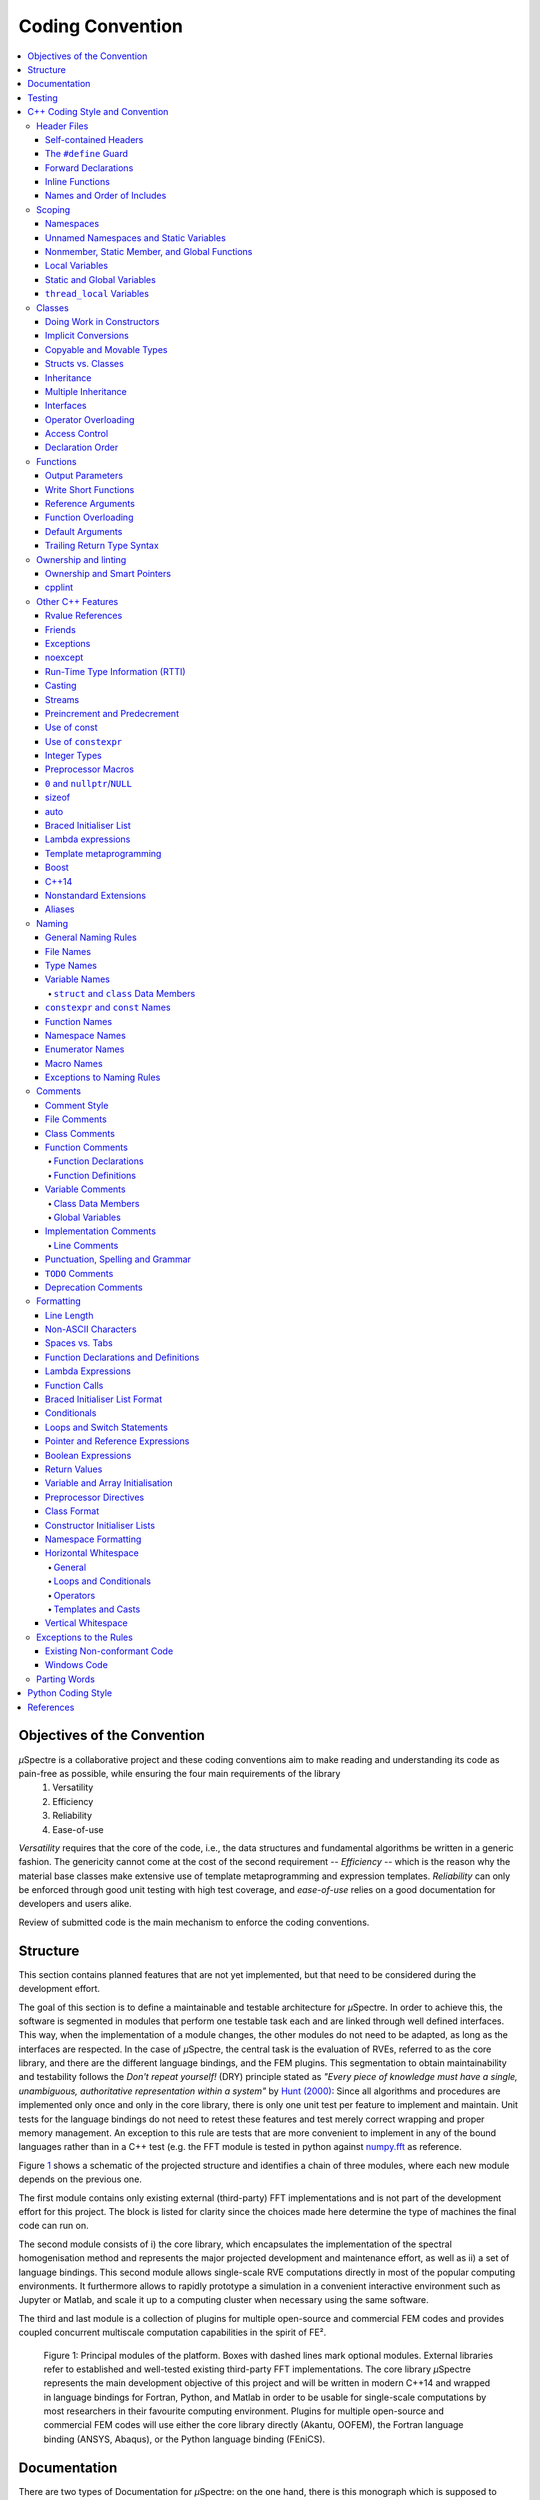 
Coding Convention
~~~~~~~~~~~~~~~~~

.. contents::
   :local:


Objectives of the Convention
****************************
*µ*\Spectre is a collaborative project and these coding conventions aim to make reading and understanding its code as pain-free as possible, while ensuring the four main requirements of the library
 #. Versatility
 #. Efficiency
 #. Reliability
 #. Ease-of-use

*Versatility* requires that the core of the code, i.e., the data structures and fundamental algorithms be written in a generic fashion. The genericity cannot come at the cost of the second requirement -- *Efficiency* -- which is the reason why the material base classes make extensive use of template metaprogramming and expression templates. *Reliability* can only be enforced through good unit testing with high test coverage, and *ease-of-use* relies on a good documentation for developers and users alike.

Review of submitted code is the main mechanism to enforce the coding conventions.

.. _structure:

Structure
*********
This section contains planned features that are not yet implemented, but that need to be considered during the development effort.

The goal of this section is to define a maintainable and testable architecture for *µ*\Spectre. In order to achieve this, the software is segmented in modules that perform one testable task each and are linked through well defined interfaces. This way, when the implementation of a module changes, the other modules do not need to be adapted, as long as the interfaces are respected. In the case of *µ*\Spectre, the central task is the evaluation of RVEs, referred to as the core library, and there are the different language bindings, and the FEM plugins. This segmentation to obtain maintainability and testability follows the *Don't repeat yourself!* (DRY) principle stated as *"Every piece of knowledge must have a single, unambiguous, authoritative representation within a system"* by `Hunt (2000)`_: Since all algorithms and procedures are implemented only once and only in the core library, there is only one unit test per feature to implement and maintain.  Unit tests for the language bindings do not need to retest these features and test merely correct wrapping and proper memory management. An exception to this rule are tests that are more convenient to implement in any of the bound languages rather than in a C++ test (e.g. the FFT module is tested in python against `numpy.fft <https://docs.scipy.org/doc/numpy-1.14.0/reference/routines.fft.html>`_ as reference.


Figure `1`_ shows a schematic of the projected structure and identifies a chain of three modules, where each new module depends on the previous one.

The first module contains only existing external (third-party) FFT implementations and is not part of the development effort for this project. The block is listed for clarity since the choices made here determine the type of machines the final code can run on.

The second module consists of i) the core library, which encapsulates the implementation of the spectral homogenisation method and represents the major projected development and maintenance effort, as well as ii) a set of language bindings.
This second module allows single-scale RVE computations directly in most of the popular computing environments. It furthermore allows to rapidly prototype a simulation in a convenient interactive environment such as Jupyter or Matlab, and scale it up to a computing cluster when necessary using the same software.

The third and last module is a collection of plugins for multiple open-source and commercial FEM codes and provides coupled concurrent multiscale computation capabilities in the spirit of FE².

.. _`1` :

.. figure:: ../MainSchema.png

   Figure 1: Principal modules of the platform. Boxes with dashed lines mark optional modules. External libraries refer to established and well-tested existing third-party FFT implementations. The core library *µ*\Spectre represents the main development objective of this project and will be written in modern C++14 and wrapped in language bindings for Fortran, Python, and Matlab in order to be  usable for single-scale computations by most researchers in their favourite computing environment. Plugins for multiple open-source and commercial FEM codes will use either the core library directly (Akantu, OOFEM), the Fortran language binding (ANSYS, Abaqus), or the Python language binding (FEniCS).

Documentation
*************
There are two types of Documentation for *µ*\Spectre: on the one hand, there is this monograph which is supposed to serve as reference manual to understand, and use the library and its extensions, and to look up APIs and data structures. On the other hand, there is in-code documentation helping the developer to understand the role of functions, variables, member (function)s and steps in algorithms.

The in-code documentation uses the syntax of `the doxygen documentation generator <http://www.stack.nl/~dimitri/doxygen/>`_, as its lightweight markup language is very readable in the code and allows to generate the standalone API documentation in :ref:`Reference`.

All lengthier, text-based documentation is written for `Sphinx <http://www.sphinx-doc.org/en/master/index.html>`_ in `reStructuredText <http://docutils.sourceforge.net/rst.html>`_. This allows to write longer, more expressive texts, such as this convention or the :ref:`tutorials`.


Testing
*******

*Every* feature in *µ*\Spectre's core library is supposed to be unit tested, and a missing test is considered a bug. Core library features are unit tested in the C++ unit tests (preferred option) or the python unit tests (both within the ``tests`` folder), because external contributors should not be expected to compile all the language bindings.

The unit tests typically use the `Boost unit test framework <http://www.boost.org/doc/libs/1_43_0/libs/test/doc/html/utf.html>`_ to define C++ test cases and python's `unittest <https://docs.python.org/3/library/unittest.html>`_ module for python tests. If necessary, standalone tests can be added by contributors, provided that they are added as ``ctest`` targets to the project's main CMake file. See in the ``tests`` folder for examples regarding the tests.


.. _`cpp coding style and convention`:

C++ Coding Style and Convention
*******************************

These are heavily inspired by the `Google C++ Style Guide <https://google.github.io/styleguide/cppguide.html>`_ but are *not compatible* with it. These guidelines mostly establish a common vocabulary to write common code and do not give advice for efficient programming practices. For that, follow Scott Meyers book :ref:`Effective Modern C++ <Meyers (2014)>`. As far as possible, the guidelines given in that book are also enforces by the ``-Weffc++`` compile flag.

The goals of this style guide are:


Style rules should pull their weight
    The benefit of a style rule must be large enough to justify asking all of our engineers to remember it. The benefit is measured relative to the code base we would get without the rule, so a rule against a very harmful practice may still have a small benefit if people are unlikely to do it anyway. This principle mostly explains the rules we don’t have, rather than the rules we do: for example, ``goto`` contravenes many of the following principles, but is already vanishingly rare, so the Style Guide doesn’t discuss it.

Optimise for the reader, not the writer
    Our core library (and most individual components submitted to it) is expected to continue for quite some time, and we will hopefully attract more external contributors. As a result, more time will be spent reading most of our code than writing it. We explicitly choose to optimise for the experience of our average contributor reading, maintaining, and debugging code in our code base rather than ease when writing said code. "Leave a trace for the reader" is a particularly common sub-point of this principle: When something surprising or unusual is happening in a snippet of code (for example, use of raw pointers in the ``FFTEngine`` classes), leaving textual hints for the reader at the point of use is valuable. Use explicit traces of ownership of objects on the heap using smart pointers such as  ``std::unique_ptr`` and ``std::shared_ptr``.

Be consistent with existing code
    Using one style consistently through our code base lets us focus on other (more important) issues. Consistency also allows for automation: tools that format your code or adjust your ``#includes`` only work properly when your code is consistent with the expectations of the tooling. In many cases, rules that are attributed to "Be Consistent" boil down to "Just pick one and stop worrying about it"; the potential value of allowing flexibility on these points is outweighed by the cost of having people argue over them.

Be consistent with the broader C++ community when appropriate
    Consistency with the way other organisations use C++ has value for the same reasons as consistency within our code base. If a feature in the C++ standard solves a problem, or if some idiom is widely known and accepted, that's an argument for using it. However, sometimes standard features and idioms are flawed, or were just designed without our efficiency needs in mind. In those cases (as described below) it's appropriate to constrain or ban standard features.

Avoid surprising or dangerous constructs
    C++ has features that are more surprising or dangerous than one might think at a glance. Some style guide restrictions are in place to prevent falling into these pitfalls. There is a high bar for style guide waivers on such restrictions, because waiving such rules often directly risks compromising program correctness.

Avoid constructs that our average C++ programmer would find tricky or hard to maintain in the constitutive laws and solvers
    C++ has features that may not be generally appropriate because of the complexity they introduce to the code. In the core library, where we make heavy use of template metaprogramming and expression templates for efficiency, it totally fine to use trickier language constructs, because any benefits of more complex implementation are multiplied widely by usage, and the cost in understanding the complexity does not need to be paid by the average contributor who writes a new material or solver. When in doubt, waivers to rules of this type can be sought by asking on the `discussion forum <https://c4science.ch/Z81>`_.

Concede to optimisation when necessary
    Performance is the overwhelming priority in the **core library** (i.e., data structures and low level algorithms that the typical user relies on often, but rarely uses directly). If performance optimisation is in conflict with other principles in this document, optimise. 

Header Files
============
In general, every ``.cc`` file should have an associated ``.hh`` file. There are some common exceptions, such as unit tests and small ``.cc`` files containing just a ``main()`` function (e.g., see in the ``bin`` folder).

Correct use of header files can make a huge difference to the readability, size and performance of your code.

The following rules will guide you through the various pitfalls of using header files.

.. _`self-contained headers`:

Self-contained Headers
----------------------

Header files should be self-contained (compile on their own) and end in ``.hh``. There should not be any non-header files that are meant for inclusion.

All header files should be self-contained. Users and refactoring tools should not have to adhere to special conditions to include the header. Specifically, a header should have header guards and include all other headers it needs.

Prefer placing the definitions for inline functions in the same file as their declarations. The definitions of these constructs must be included into every ``.cc`` file that uses them, or the program may fail to link in some build configurations. If declarations and definitions are in different files, including the former should transitively include the latter. Do not move these definitions to separately included header files (``-inl.hh``); this practice was common in the past, but is no longer allowed.

As an exception, a template that is explicitly instantiated for all relevant sets of template arguments, or that is a private implementation detail of a class, is allowed to be defined in the one and only ``.cc`` file that instantiates the template, see ``material_linear_elastic1.cc`` for an example.

.. _`define guard`:

The ``#define`` Guard
---------------------

All header files should have ``#define`` guards to prevent multiple inclusion. The format of the symbol name should be ``CLASS_NAME_H`` (all caps with underscores), where ``ClassName`` (CamelCase) is the main class declared it the header file.

Make sure to use unique file names to avoid triggering the wrong ``#define`` guard.

Forward Declarations
--------------------

Use forward declarations of *µ*\Spectre entities where it avoids ``include``\s and saves compile time.

A "forward declaration" is a declaration of a class, function, or template without an associated definition.

Pros:
    - Forward declarations can save compile time, as ``#include``\s force the compiler to open more files and process more input.
    - Forward declarations can save on unnecessary recompilation. ``#include``\s can force your code to be recompiled more often, due to unrelated changes in the header.

Cons:
    - Forward declarations can hide a dependency, allowing user code to skip necessary recompilation when headers change.
    - A forward declaration may be broken by subsequent changes to the library. Forward declarations of functions and templates can prevent the header owners from making otherwise-compatible changes to their APIs, such as widening a parameter type, adding a template parameter with a default value, or migrating to a new namespace.
    - Forward declaring symbols from namespace std:: yields undefined behaviour.
    - It can be difficult to determine whether a forward declaration or a full ``#include`` is needed. Replacing an ``#include`` with a forward declaration can silently change the meaning of code:

      .. code-block:: c++

          // b.hh:
          struct B {};
          struct D : B {};

          // good_user.cc:
          #include "b.hh"
          void f(B*);
          void f(void*);
          void test(D* x) { f(x); }  // calls f(B*)


      If the #include was replaced with forward declarations for ``B`` and ``D``, ``test()`` would call ``f(void*)``.
    - Forward declaring multiple symbols from a header can be more verbose than simply ``#include``\ing the header.

    Try to avoid forward declarations of entities defined in another project.

.. _`inline functions`:

Inline Functions
----------------
Use inline functions for performance-critical code. Also, templated member functions that that cannot be explicitly instantiated need to be declared inline.

Names and Order of Includes
---------------------------

All of a project's header files should be listed as descendants of the project's source directory without use of UNIX directory shortcuts ``.`` (the current directory) or ``..`` (the parent directory). For example, ``muSpectre/src/common/ccoord_operations.hh`` should be included as:

.. code-block:: c++

   #include "common/ccoord_operations.hh"

Use the following order for includes to avoid hidden dependencies:
 #. *µ*\Spectre headers
 #. A blank line
 #. Other libraries' headers
 #. A blank line
 #. C++ system headers

With this ordering, if a *µ*\Spectre header omits any necessary includes, the build will break. Thus, this rule ensures that build breaks show up first for the people working on these files, not for innocent people in different places.

You should include all the headers that define the symbols you rely upon, except in the case of forward declaration. If you rely on symbols from ``bar.hh``, don't count on the fact that you included ``foo.hh`` which (currently) includes ``bar.hh``: include ``bar.hh`` yourself, unless ``foo.hh`` explicitly demonstrates its intent to provide you the symbols of ``bar.hh``. However, any includes present in the related header do not need to be included again in the related ``.cc`` (i.e., ``foo.cc`` can rely on ``foo.hh``'s includes).

Scoping
=======

.. _namespaces:

Namespaces
----------



With few exceptions, place code in the namespace ``muSpectre``. All other (subordinate) namespaces should have unique, expressive names based on their purpose. Do not use using-directives (e.g. ``using namespace foo``) within the core library (but feel free to do so in the executables in the ``bin`` folder). Do not use inline namespaces. For unnamed namespaces, see :ref:`unnamed`.

Definition:
   Namespaces subdivide the global scope into distinct, named scopes, and so are useful for preventing name collisions in the global scope.

Pros:
   - Namespaces provide a method for preventing name conflicts in large programs while allowing most code to use reasonably short names.

     For example, if two different projects have a class ``Foo`` in the global scope, these symbols may collide at compile time or at runtime. If each project places their code in a namespace, ``project1::Foo`` and ``project2::Foo`` are now distinct symbols that do not collide, and code within each project's namespace can continue to refer to Foo without the prefix.

   - Inline namespaces automatically place their names in the enclosing scope. Consider the following snippet, for example:

     .. code-block:: c++

        namespace outer {
          inline namespace inner {
            void foo();
          }  // namespace inner
        }  // namespace outer

     The expressions ``outer::inner::foo()`` and ``outer::foo()`` are interchangeable. Inline namespaces are primarily intended for ABI compatibility across versions.

Cons:
  - Inline namespaces, in particular, can be confusing because names aren't actually restricted to the namespace where they are declared. They are only useful as part of some larger versioning policy.

  - In some contexts, it's necessary to repeatedly refer to symbols by their fully-qualified names. For deeply-nested namespaces, this can add a lot of clutter.

Decision:
  Namespaces should be used as follows:

    - Follow the rules on :ref:`namespace names`.
    - Terminate namespaces with comments as shown in the given examples.

    - Namespaces wrap the entire source file after includes and forward declarations of classes from other namespaces.

      .. code-block:: c++

         // In the .hh file
         namespace mynamespace {

           // All declarations are within the namespace scope.
           // Notice the lack of indentation.
           class MyClass {
             public:
              ...
              void Foo();
           };

         }  // namespace mynamespace

         // In the .cc file
         namespace mynamespace {

           // Definition of functions is within scope of the namespace.
           void MyClass::Foo() {
             ...
           }

         }  // namespace mynamespace

      More complex ``.cc`` files might have additional details, using-declarations.

      .. code-block:: c++

         #include "a.h"

	     namespace mynamespace {

	       using ::foo::bar;

	       ...code for mynamespace...    // Code goes against the left margin.

	     }  // namespace mynamespace

    - Do not declare anything in namespace ``std``, including forward declarations of standard library classes. Declaring entities in namespace ``std`` is undefined behaviour, i.e., not portable. To declare entities from the standard library, include the appropriate header file.

    - You may not use a *using-directive* to make all names from a namespace available (namespace clobbering).

      .. code-block:: c++

         // Forbidden -- This pollutes the namespace.
         using namespace foo;

    - Do not use *namespace aliases* at namespace scope in header files except in explicitly marked internal-only namespaces, because anything imported into a namespace in a header file becomes part of the public API exported by that file.

      .. code-block:: c++

	     // Shorten access to some commonly used names in .cc files.
	     namespace baz = ::foo::bar::baz;

	     // Shorten access to some commonly used names (in a .h file).
	     namespace librarian {
	       namespace impl {  // Internal, not part of the API.
	         namespace sidetable = ::pipeline_diagnostics::sidetable;
	       }  // namespace impl

	       inline void my_inline_function() {
	         // namespace alias local to a function (or method).
	         namespace baz = ::foo::bar::baz;
	         ...
	       }
	     }  // namespace librarian

    - Do not use inline namespaces.

.. _unnamed:

Unnamed Namespaces and Static Variables
---------------------------------------

When definitions in a ``.cc`` file do not need to be referenced outside that file, place them in an unnamed namespace or declare them static. Do not use either of these constructs in ``.hh`` files.

All declarations can be given internal linkage by placing them in unnamed namespaces. Functions and variables can also be given internal linkage by declaring them static. This means that anything you're declaring can't be accessed from another file. If a different file declares something with the same name, then the two entities are completely independent.

Use of internal linkage in ``.cc`` files is encouraged for all code that does not need to be referenced elsewhere. Do not use internal linkage in ``.hh`` files.

Format unnamed namespaces like named namespaces. In the terminating comment, leave the namespace name empty:

.. code-block:: c++

   namespace {
     ...
   }  // namespace

Nonmember, Static Member, and Global Functions
----------------------------------------------

Prefer placing nonmember functions in a namespace; use completely global functions rarely. Note: placing functions in a namespace keeps them globally accessible, the goal of this is not to suppress the use of non-member functions but rather to avoid polluting the global and ``muSpectre`` namespace by grouping them together in thematic namespaces, see for instance the namespace ``MatTB`` in ``materials/materials_toolbox.cc``. Do not use a class simply to group static functions, unless they are function templates which need to be partially specialised. Otherwise, static methods of a class should generally be closely related to instances of the class or the class's static data.

Pros:
  Nonmember and static member functions can be useful in some situations. Putting nonmember functions in a namespace avoids polluting the global namespace.

Cons:
  Nonmember and static member functions may make more sense as members of a new class, especially if they access external resources or have significant dependencies.

Decision:
  Sometimes it is useful to define a function not bound to a class instance. Such a function can be either a static member or a nonmember function. Nonmember functions should not depend on external variables, and should nearly always exist in a namespace. Do not create classes only to group static member functions, unless they are function templates which need to be partially specialised; otherwise, this is no different than just giving the function names a common prefix, and such grouping is usually unnecessary anyway.

If you define a nonmember function and it is only needed in its ``.cc`` file, use :ref:`internal linkage <unnamed>` to limit its scope.

Local Variables
---------------

Place a function's variables in the narrowest scope possible, and initialise variables in the declaration.

C++ allows you to declare variables anywhere in a function. We encourage you to declare them in as local a scope as possible, and as close to the first use as possible. This makes it easier for the reader to find the declaration and see what type the variable is and what it was initialised to. In particular, initialisation should be used instead of declaration and assignment, e.g.:

.. code-block:: c++

   int i;
   i = f();     // Bad -- initialisation separate from declaration.

   int j{g()};  // Good -- declaration has initialisation.

   std::vector<int> v;
   v.push_back(1);  // Prefer initialising using brace initialisation.
   v.push_back(2);

   std::vector<int> v = {1, 2};  // Good -- v starts initialised.

Prefer C++11-style universal initialisation (``int i{0}``) over legacy initialisation (``int i = 0``).

Variables needed for ``if``, ``while`` and ``for`` statements should normally be declared within those statements, so that such variables are confined to those scopes. E.g.:

.. code-block:: c++

   for (size_t i{0}; i < DimS; ++i) {
     ...
   }

There is one caveat: if the variable is an object, its constructor is invoked every time it enters scope and is created, and its destructor is invoked every time it goes out of scope.

.. code-block:: c++

   // Inefficient implementation:
   for (int i = 0; i < 1000000; ++i) {
     Foo f;  // My ctor and dtor get called 1000000 times each.
     f.do_something(i);
   }

It may be more efficient to declare such a variable used in a loop outside that loop:

.. code-block:: c++

   Foo f;  // My ctor and dtor get called once each.
   for (int i = 0; i < 1000000; ++i) {
     f.do_something(i);
   }

Static and Global Variables
---------------------------

Objects with `static storage duration <http://en.cppreference.com/w/cpp/language/storage_duration#Storage_duration>`_ are forbidden unless they are `trivially destructible <http://en.cppreference.com/w/cpp/types/is_destructible>`_. Informally this means that the destructor does not do anything, even taking member and base destructors into account. More formally it means that the type has no user-defined or virtual destructor and that all bases and non-static members are trivially destructible. Static function-local variables may use dynamic initialisation. Use of dynamic initialisation for static class member variables or variables at namespace scope is discouraged, but allowed in limited circumstances; see below for details.

As a rule of thumb: a global variable satisfies these requirements if its declaration, considered in isolation, could be ``constexpr``.

Definition:
  Every object has a *storage duration*, which correlates with its lifetime. Objects with static storage duration live from the point of their initialisation until the end of the program. Such objects appear as variables at namespace scope ("global variables"), as static data members of classes, or as function-local variables that are declared with the ``static`` specifier. Function-local static variables are initialised when control first passes through their declaration; all other objects with static storage duration are initialised as part of program start-up. All objects with static storage duration are destroyed at program exit (which happens before unjoined threads are terminated).

Initialisation may be *dynamic*, which means that something non-trivial happens during initialisation. (For example, consider a constructor that allocates memory, or a variable that is initialised with the current process ID.) The other kind of initialisation is *static* initialisation. The two aren't quite opposites, though: static initialisation *always* happens to objects with static storage duration (initialising the object either to a given constant or to a representation consisting of all bytes set to zero), whereas dynamic initialisation happens after that, if required.

Pros:
  Global and static variables are very useful for a large number of applications: named constants, auxiliary data structures internal to some translation unit, command-line flags, logging, registration mechanisms, background infrastructure, etc.

Cons:
  Global and static variables that use dynamic initialisation or have non-trivial destructors create complexity that can easily lead to hard-to-find bugs. Dynamic initialisation is not ordered across translation units, and neither is destruction (except that destruction happens in reverse order of initialisation). When one initialisation refers to another variable with static storage duration, it is possible that this causes an object to be accessed before its lifetime has begun (or after its lifetime has ended). Moreover, when a program starts threads that are not joined at exit, those threads may attempt to access objects after their lifetime has ended if their destructor has already run.

Decision:
  Decision on destruction

  When destructors are trivial, their execution is not subject to ordering at all (they are effectively not "run"); otherwise we are exposed to the risk of accessing objects after the end of their lifetime. Therefore, we only allow objects with static storage duration if they are trivially destructible. Fundamental types (like pointers and int) are trivially destructible, as are arrays of trivially destructible types. Note that variables marked with ``constexpr`` are trivially destructible.

  .. code-block:: c++

     const int kNum{10};  // allowed

     struct X { int n; };
     const X kX[]{{1}, {2}, {3}};  // allowed

     void foo() {
       static const char* const kMessages[]{"hello", "world"};  // allowed
     }

     // allowed: constexpr guarantees trivial destructor
     constexpr std::array<int, 3> kArray {{1, 2, 3}};

  .. code-block:: c++

     // bad: non-trivial destructor
     const string kFoo("foo");

     // bad for the same reason, even though kBar is a reference (the
     // rule also applies to lifetime-extended temporary objects)
     const string& kBar(StrCat("a", "b", "c"));

     void bar() {
       // bad: non-trivial destructor
       static std::map<int, int> kData{{1, 0}, {2, 0}, {3, 0}};
     }

  Note that references are not objects, and thus they are not subject to the constraints on destructibility. The constraint on dynamic initialisation still applies, though. In particular, a function-local static reference of the form ``static T& t = *new T``; is allowed.

  Decision on initialisation

  Initialisation is a more complex topic. This is because we must not only consider whether class constructors execute, but we must also consider the evaluation of the initialiser:

  .. code-block:: c++

     int n{5};     // fine
     int m{f()};   // ? (depends on f)
     Foo x;        // ? (depends on Foo::Foo)
     Bar y{g()};   // ? (depends on g and on Bar::Bar)

  All but the first statement expose us to indeterminate initialisation ordering.

  The concept we are looking for is called *constant initialisation* in the formal language of the C++ standard. It means that the initialising expression is a constant expression, and if the object is initialised by a constructor call, then the constructor must be specified as ``constexpr``, too:

  .. code-block:: c++

     struct Foo { constexpr Foo(int) {} };

     int n{5};   // fine, 5 is a constant expression
     Foo x(2);   // fine, 2 is a constant expression and the chosen constructor is constexpr
     Foo a[] { Foo(1), Foo(2), Foo(3) };  // fine

  Constant initialisation is always allowed. Constant initialisation of static storage duration variables should be marked with ``constexpr``. Any non-local static storage duration variable that is not so marked should be presumed to have dynamic initialisation, and reviewed very carefully.

  By contrast, the following initialisations are problematic:

  .. code-block:: c++

     time_t time(time_t*);      // not ``constexpr``!
     int f();                   // not ``constexpr``!
     struct Bar { Bar() {} };

     time_t m{time(nullptr)};   // initialising expression not a constant expression
     Foo y(f());                // ditto
     Bar b;                     // chosen constructor Bar::Bar() not ``constexpr``

  Dynamic initialisation of nonlocal variables is discouraged, and in general it is forbidden. However, we do permit it if no aspect of the program depends on the sequencing of this initialisation with respect to all other initialisations. Under those restrictions, the ordering of the initialisation does not make an observable difference. For example:

  .. code-block:: c++

     int p{getpid()};  // allowed, as long as no other static variable
                       // uses p in its own initialisation

  Dynamic initialisation of static local variables is allowed (and common).

  Common patterns

  -  Global strings: if you require a global or static string constant, consider using a simple character array, or a char pointer to the first element of a string literal. String literals have static storage duration already and are usually sufficient.
  -  Maps, sets, and other dynamic containers: if you require a static, fixed collection, such as a set to search against or a lookup table, you cannot use the dynamic containers from the standard library as a static variable, since they have non-trivial destructors. Instead, consider a simple array of trivial types, e.g. an array of arrays of ``int`` (for a "map from ``int`` to ``int``"), or an array of pairs (e.g. pairs of ``int`` and ``const char*``). For small collections, linear search is entirely sufficient (and efficient, due to memory locality). If necessary, keep the collection in sorted order and use a binary search algorithm. If you do really prefer a dynamic container from the standard library, consider using a function-local static pointer, as described below.
  -  Smart pointers (``std::unique_ptr``, ``std::shared_ptr``): smart pointers execute cleanup during destruction and are therefore forbidden. Consider whether your use case fits into one of the other patterns described in this section. One simple solution is to use a plain pointer to a dynamically allocated object and never delete it (see last item).
  -  Static variables of custom types: if you require ``static``, constant data of a type that you need to define yourself, give the type a trivial destructor and a ``constexpr`` constructor.
  -  If all else fails, you can create an object dynamically and never delete it by binding the pointer to a function-local static pointer variable: ``static const auto* const impl = new T(args...)``; (If the initialisation is more complex, it can be moved into a function or lambda expression.)

``thread_local`` Variables
--------------------------

``thread_local`` variables that aren't declared inside a function must be initialised with a true compile-time constant. Prefer ``thread_local`` over other ways of defining thread-local data.

Definition:
  Starting with C++11, variables can be declared with the ``thread_local`` specifier:

  .. code-block:: c++

     thread_local Foo foo{...};

  Such a variable is actually a collection of objects, so that when different threads access it, they are actually accessing different objects. ``thread_local`` variables are much like static storage duration variables in many respects. For instance, they can be declared at namespace scope, inside functions, or as static class members, but not as ordinary class members.

  ``thread_local`` variable instances are initialised much like static variables, except that they must be initialised separately for each thread, rather than once at program startup. This means that ``thread_local`` variables declared within a function are safe, but other ``thread_local`` variables are subject to the same initialisation-order issues as static variables (and more besides).

  ``thread_local`` variable instances are destroyed when their thread terminates, so they do not have the destruction-order issues of static variables.

Pros:

   - Thread-local data is inherently safe from races (because only one thread can ordinarily access it), which makes ``thread_local`` useful for concurrent programming.
   - ``thread_local`` is the only standard-supported way of creating thread-local data.

Cons:
   - Accessing a ``thread_local`` variable may trigger execution of an unpredictable and uncontrollable amount of other code.
   - ``thread_local`` variables are effectively global variables, and have all the drawbacks of global variables other than lack of thread-safety.
   - The memory consumed by a ``thread_local`` variable scales with the number of running threads (in the worst case), which can be quite large in a program.
   - An ordinary class member cannot be ``thread_local``.
   - ``thread_local`` may not be as efficient as certain compiler intrinsics.

Decision:
  ``thread_local`` variables inside a function have no safety concerns, so they can be used without restriction. Note that you can use a function-scope ``thread_local`` to simulate a class- or namespace-scope ``thread_local`` by defining a function or static method that exposes it:

  .. code-block:: c++

     Foo& MyThreadLocalFoo() {
       thread_local Foo result{ComplicatedInitialisation()};
       return result;
     }

  ``thread_local`` variables at class or namespace scope must be initialised with a true compile-time constant (i.e. they must have no dynamic initialisation). To enforce this, ``thread_local`` variables at class or namespace scope must be annotated with ``constexpr``:

  .. code-block:: c++

     constexpr thread_local Foo foo = ...;

  ``thread_local`` should be preferred over other mechanisms for defining thread-local data.


Classes
=======

Classes are the fundamental unit of code in C++. Naturally, we use them extensively. This section lists the main dos and don'ts you should follow when writing a class.

Doing Work in Constructors
--------------------------

Avoid virtual method calls in constructors, and avoid initialisation that can fail if you can't signal an error.

Definition:
  It is possible to perform arbitrary initialisation in the body of the constructor.

Pros:
  -  No need to worry about whether the class has been initialised or not.
  -  Objects that are fully initialised by constructor call can be const and may also be easier to use with standard containers or algorithms.
Cons:
   - If the work calls virtual functions, these calls will not get dispatched to the subclass implementations. Future modification to your class can quietly introduce this problem even if your class is not currently subclassed, causing much confusion.
   - There is no easy way for constructors to signal errors, short of crashing the program (not always appropriate) or using exceptions.
   - If the work fails, we now have an object whose initialisation code failed, so it may be an unusual state requiring a ``bool is_valid()`` state checking mechanism (or similar) which is easy to forget to call.
   - You cannot take the address of a constructor, so whatever work is done in the constructor cannot easily be handed off to, for example, another thread.

Decision:
  Constructors should never call virtual functions. If appropriate for your code , terminating the program may be an appropriate error handling response. Otherwise, consider a factory function or ``initialise()`` method as described in `TotW #42 <https://abseil.io/tips/42>`_ . Avoid ``initialise()`` methods on objects with no other states that affect which public methods may be called (semi-constructed objects of this form are particularly hard to work with correctly).

.. _`implicit conversion`:

Implicit Conversions
--------------------

Do not define implicit conversions. Use the ``explicit`` keyword for conversion operators and single-argument constructors.

Definition:
  Implicit conversions allow an object of one type (called the *source type*) to be used where a different type (called the *destination type*) is expected, such as when passing an ``int`` argument to a function that takes a ``double`` parameter.

  In addition to the implicit conversions defined by the language, users can define their own, by adding appropriate members to the class definition of the source or destination type. An implicit conversion in the source type is defined by a type conversion operator named after the destination type (e.g. ``operator bool()``). An implicit conversion in the destination type is defined by a constructor that can take the source type as its only argument (or only argument with no default value).

  The ``explicit`` keyword can be applied to a constructor or (since C++11) a conversion operator, to ensure that it can only be used when the destination type is explicit at the point of use, e.g. with a cast. This applies not only to implicit conversions, but to C++11's list initialisation syntax:

  .. code-block:: c++

     class Foo {
       explicit Foo(int x, double y);
       ...
     };

     void Func(Foo f);

     Func({42, 3.14});  // Error

  This kind of code isn't technically an implicit conversion, but the language treats it as one as far as ``explicit`` is concerned.

  Pros:
    - Implicit conversions can make a type more usable and expressive by eliminating the need to explicitly name a type when it's obvious.
    - Implicit conversions can be a simpler alternative to overloading, such as when a single function with a ``string_view`` parameter takes the place of separate overloads for ``string`` and ``const char*``.
    - List initialisation syntax is a concise and expressive way of initialising objects.
  Cons:
    - Implicit conversions can hide type-mismatch bugs, where the destination type does not match the user's expectation, or the user is unaware that any conversion will take place.
    - Implicit conversions can make code harder to read, particularly in the presence of overloading, by making it less obvious what code is actually getting called.
    - Constructors that take a single argument may accidentally be usable as implicit type conversions, even if they are not intended to do so.
    - When a single-argument constructor is not marked ``explicit``, there's no reliable way to tell whether it's intended to define an implicit conversion, or the author simply forgot to mark it.
    - It's not always clear which type should provide the conversion, and if they both do, the code becomes ambiguous.
    - List initialisation can suffer from the same problems if the destination type is implicit, particularly if the list has only a single element.

  Decision:
    Type conversion operators, and constructors that are callable with a single argument, must be marked ``explicit`` in the class definition. As an exception, copy and move constructors should not be ``explicit``, since they do not perform type conversion. Implicit conversions can sometimes be necessary and appropriate for types that are designed to transparently wrap other types. In that case, contact the `discussion forum <https://c4science.ch/Z81>`_.

    Constructors that cannot be called with a single argument may omit ``explicit``. Constructors that take a single ``std::initialiser_list`` parameter should also omit ``explicit``, in order to support copy-initialisation (e.g. ``MyType m{1, 2};``).

.. _`copyable and movable types`:

Copyable and Movable Types
--------------------------

A class's public API should make explicit whether the class is copyable, move-only, or neither copyable nor movable. Support copying and/or moving if these operations are clear and meaningful for your type.

Definition:
  A movable type is one that can be initialised and assigned from temporaries.

  A copyable type is one that can be initialised or assigned from any other object of the same type (so is also movable by definition), with the stipulation that the value of the source does not change. ``std::unique_ptr<int>`` is an example of a movable but not copyable type (since the value of the source ``std::unique_ptr<int>`` must be modified during assignment to the destination). ``int`` and ``string`` are examples of movable types that are also copyable. (For ``int``, the move and copy operations are the same; for ``string``, there exists a move operation that is less expensive than a copy.)

For user-defined types, the copy behaviour is defined by the copy constructor and the copy-assignment operator. Move behaviour is defined by the move constructor and the move-assignment operator, if they exist, or by the copy constructor and the copy-assignment operator otherwise.

The copy/move constructors can be implicitly invoked by the compiler in some situations, e.g. when passing objects by value.

Pros:
  Objects of copyable and movable types can be passed and returned by value, which makes APIs simpler, safer, and more general. Unlike when passing objects by pointer or reference, there's no risk of confusion over ownership, lifetime, mutability, and similar issues, and no need to specify them in the contract. It also prevents non-local interactions between the client and the implementation, which makes them easier to understand, maintain, and optimise by the compiler. Further, such objects can be used with generic APIs that require pass-by-value, such as most containers, and they allow for additional flexibility in e.g., type composition.

  Copy/move constructors and assignment operators are usually easier to define correctly than alternatives like ``clone()``, ``copy_from()`` or ``swap()``, because they can be generated by the compiler, either implicitly or with ``= default``. They are concise, and ensure that all data members are copied. Copy and move constructors are also generally more efficient, because they don't require heap allocation or separate initialisation and assignment steps, and they're eligible for optimisations such as copy elision.

  Move operations allow the implicit and efficient transfer of resources out of rvalue objects. This allows a plainer coding style in some cases.

Cons:
  Some types do not need to be copyable, and providing copy operations for such types can be confusing, nonsensical, or outright incorrect. Types representing singleton objects (Registerer), objects tied to a specific scope (Cleanup), or closely coupled to object identity (Mutex) cannot be copied meaningfully. Copy operations for base class types that are to be used polymorphically are hazardous, because use of them can lead to object slicing. Defaulted or carelessly-implemented copy operations can be incorrect, and the resulting bugs can be confusing and difficult to diagnose.

  Copy constructors are invoked implicitly, which makes the invocation easy to miss. This may cause confusion for programmers used to languages where pass-by-reference is conventional or mandatory. It may also encourage excessive copying, which can cause performance problems.

Decision:
  Every class's public interface should make explicit which copy and move operations the class supports. This should usually take the form of explicitly declaring and/or deleting the appropriate operations in the public section of the declaration.

  Specifically, a copyable class should explicitly declare the copy operations, a move-only class should explicitly declare the move operations, and a non-copyable/movable class should explicitly delete the copy operations. Explicitly declaring or deleting all four copy/move operations is required. If you provide a copy or move assignment operator, you must also provide the corresponding constructor.

  .. code-block:: c++

     class Copyable {
       public:
         //! Default constructor
         Copyable() = delete;

         //! Copy constructor
         Copyable(const Copyable &other);

         //! Move constructor
         Copyable(Copyable &&other) = delete;

         //! Destructor
         virtual ~Copyable() noexcept;

         //! Copy assignment operator
         Copyable& operator=(const Copyable &other);

         //! Move assignment operator
         Copyable& operator=(Copyable &&other) = delete;

       protected:
         ...
       private:
         ...

       };

       class MoveOnly {
       public:
         //! Default constructor
         MoveOnly() = delete;

         //! Copy constructor
         MoveOnly(const MoveOnly &other) = delete;

         //! Move constructor
         MoveOnly(MoveOnly &&other);

         //! Destructor
         virtual ~MoveOnly() noexcept;

         //! Copy assignment operator
         MoveOnly& operator=(const MoveOnly &other) = delete;

         //! Move assignment operator
         MoveOnly& operator=(MoveOnly &&other);

       protected:
         ...
       private:
         ...
       };

       class NotCopyableNorMovable {
       public:
         //! Default constructor
         NotCopyableNorMovable() = delete;

         //! Copy constructor
         NotCopyableNorMovable(const NotCopyableNorMovable &other) = delete;

         //! Move constructor
         NotCopyableNorMovable(NotCopyableNorMovable &&other);

         //! Destructor
         virtual ~NotCopyableNorMovable() noexcept;

         //! Copy assignment operator
         NotCopyableNorMovable& operator=(const NotCopyableNorMovable &other) = delete;

         //! Move assignment operator
         NotCopyableNorMovable& operator=(NotCopyableNorMovable &&other) = delete;

       protected:
         ...
       private:
         ...
       };

  These declarations/deletions can be omitted only if they are obvious: for example, if a base class isn't copyable or movable, derived classes naturally won't be either. Similarly, a ``struct``'s copyability/movability is normally determined by the copyability/movability of its data members. Note that if you explicitly declare or delete any of the copy/move operations, the others are not obvious, and so this paragraph does not apply (in particular, the rules in this section that apply to ``class``\es also apply to ``struct``\s that declare or delete any copy/move operations).

  A type should not be copyable/movable if it incurs unexpected costs. Move operations for copyable types are strictly a performance optimisation and are a potential source of bugs and complexity, so define them if they have a chance of being more efficient than the corresponding copy operations. If your type provides copy operations, it is recommended that you design your class so that the default implementation of those operations is correct. Remember to review the correctness of any defaulted operations as you would any other code.

.. _`structs vs classes`:

Structs vs. Classes
-------------------

Use a ``struct`` only for passive objects that carry data or collections of templated static member functions that need to be partially specialised; everything else is a ``class``.

The ``struct`` and ``class`` keywords behave almost identically in C++. We add our own semantic meanings to each keyword, so you should use the appropriate keyword for the data-type you're defining.

``struct``\s should be used for passive objects that carry data, and may have associated constants, but lack any functionality other than access/setting the data members. The accessing/setting of fields is done by directly accessing the fields rather than through method invocations.

Methods should only be used in templated static method-only ``struct``\s. See, e.g.:

.. code-block:: c++

       //! static inline implementation of Hooke's law
       template <Dim_t Dim, class Strain_t, class Tangent_t>
       struct Hooke {
         /**
          * compute Lamé's first constant
          * @param young: Young's modulus
          * @param poisson: Poisson's ratio
          */
         inline static constexpr Real
         compute_lambda(const Real & young, const Real & poisson) {
           return convert_elastic_modulus<ElasticModulus::lambda,
                                          ElasticModulus::Young,
                                          ElasticModulus::Poisson>(young, poisson);
         }

         /**
          * compute Lamé's second constant (i.e., shear modulus)
          * @param young: Young's modulus
          * @param poisson: Poisson's ratio
          */
         inline static constexpr Real
         compute_mu(const Real & young, const Real & poisson) {
           return convert_elastic_modulus<ElasticModulus::Shear,
                                          ElasticModulus::Young,
                                          ElasticModulus::Poisson>(young, poisson);
         }

         /**
          * compute the bulk modulus
          * @param young: Young's modulus
          * @param poisson: Poisson's ratio
          */
         inline static constexpr Real
         compute_K(const Real & young, const Real & poisson) {
           return convert_elastic_modulus<ElasticModulus::Bulk,
                                          ElasticModulus::Young,
                                          ElasticModulus::Poisson>(young, poisson);
         }

         /**
          * compute the stiffness tensor
          * @param lambda: Lamé's first constant
          * @param mu: Lamé's second constant (i.e., shear modulus)
          */
         inline static Eigen::TensorFixedSize<Real, Eigen::Sizes<Dim, Dim, Dim, Dim>>
         compute_C(const Real & lambda, const Real & mu) {
           return lambda*Tensors::outer<Dim>(Tensors::I2<Dim>(),Tensors::I2<Dim>()) +
             2*mu*Tensors::I4S<Dim>();
         }

         /**
          * compute the stiffness tensor
          * @param lambda: Lamé's first constant
          * @param mu: Lamé's second constant (i.e., shear modulus)
          */
         inline static T4Mat<Real, Dim>
         compute_C_T4(const Real & lambda, const Real & mu) {
           return lambda*Matrices::Itrac<Dim>() + 2*mu*Matrices::Isymm<Dim>();
         }

         /**
          * return stress
          * @param lambda: First Lamé's constant
          * @param mu: Second Lamé's constant (i.e. shear modulus)
          * @param E: Green-Lagrange or small strain tensor
          */
         template <class s_t>
         inline static decltype(auto)
         evaluate_stress(const Real & lambda, const Real & mu, s_t && E) {
           return E.trace()*lambda * Strain_t::Identity() + 2*mu*E;
         }

         /**
          * return stress and tangent stiffness
          * @param lambda: First Lamé's constant
          * @param mu: Second Lamé's constant (i.e. shear modulus)
          * @param E: Green-Lagrange or small strain tensor
          * @param C: stiffness tensor (Piola-Kirchhoff 2 (or σ) w.r.t to `E`)
          */
         template <class s_t>
         inline static decltype(auto)
         evaluate_stress(const Real & lambda, const Real & mu,
                         Tangent_t && C, s_t && E) {
           return std::make_tuple
             (std::move(evaluate_stress(lambda, mu, std::move(E))),
              std::move(C));
         }
       };

The goal of such static member functions-only ``struct``\s is to instantiate a set of function templates with consistent template parameters without repeating those parameters.

If more functionality is required, a ``class`` is more appropriate. If in doubt, make it a ``class``.

For consistency with STL, you can use ``struct`` instead of ``class`` for functors and traits.

.. _inheritance:

Inheritance
-----------

Composition is often more appropriate than inheritance. When using inheritance, make it ``public``.

Definition:
  When a sub-class inherits from a base class, it includes the definitions of all the data and operations that the parent base class defines. In practice, inheritance is used in two major ways in C++: implementation inheritance, in which actual code is inherited by the child, and :ref:`interface inheritance <interfaces>`, in which only method names are inherited.

Pros:
  Implementation inheritance reduces code size by re-using the base class code as it specializes an existing type. Because inheritance is a compile-time declaration, you and the compiler can understand the operation and detect errors. Interface inheritance can be used to programmatically enforce that a class expose a particular API. Again, the compiler can detect errors, in this case, when a class does not define a necessary method of the API.

Cons:
  For implementation inheritance, because the code implementing a sub-class is spread between the base and the sub-class, it can be more difficult to understand an implementation. The sub-class cannot override functions that are not virtual, so the sub-class cannot change implementation.

Decision:
  All inheritance should be ``public``. If you want to do private inheritance, you should be including an instance of the base class as a member instead.

  Do not overuse implementation inheritance. Composition is often more appropriate. Try to restrict use of inheritance to the "is-a" case: ``Bar`` subclasses ``Foo`` if it can reasonably be said that ``Bar`` "is a kind of" ``Foo``.

  Limit the use of protected to those member functions that might need to be accessed from subclasses. Note that :ref:`data members should be private <access control>`.

  Explicitly annotate overrides of virtual functions or virtual destructors with exactly one of either the ``override`` or (less frequently) ``override final`` specifier. Do not use ``virtual`` when declaring an ``override``. Rationale: A function or destructor marked ``override`` or ``final`` that is not an ``override`` of a base class virtual function will not compile, and this helps catch common errors. The specifiers serve as documentation; if no specifier is present, the reader has to check all ancestors of the class in question to determine if the function or destructor is ``virtual`` or not.

Multiple Inheritance
--------------------

Only very rarely is multiple implementation inheritance actually useful. We allow multiple inheritance only when at most one of the base classes has an implementation; all other base classes must be :ref:`pure interface <interfaces>` classes.

Definition:
  Multiple inheritance allows a sub-class to have more than one base class. We distinguish between base classes that are *pure interfaces* and those that have an *implementation*.

Pros:
  Multiple implementation inheritance may let you re-use even more code than single inheritance (see :ref:`inheritance`).

Cons:
  Only very rarely is multiple *implementation* inheritance actually useful. When multiple implementation inheritance seems like the solution, you can usually find a different, more explicit, and cleaner solution.

Decision:
  Multiple inheritance is allowed only when all superclasses, with the possible exception of the first one, are :ref:`pure interfaces <interfaces>`.

Note:
  There is an :ref:`exception <joke>` to this rule on Windows.

.. _interfaces:

Interfaces
----------

Definition:
  A class is a pure interface if it meets the following requirements:

  - It has only public pure virtual (``= 0``) methods and static methods (but see below for destructor).
  - It may not have non-static data members.
  - It need not have any constructors defined. If a constructor is provided, it must take no arguments and it must be protected.
  - If it is a subclass, it may only be derived from classes that satisfy these conditions.

  An interface class can never be directly instantiated because of the pure virtual method(s) it declares. To make sure all implementations of the interface can be destroyed correctly, the interface must also declare a virtual destructor (in an exception to the first rule, this should not be pure). See *Stroustrup, The C++ Programming Language, 4th edition, 2014*, section 20.3 for details.


Operator Overloading
--------------------

Overload operators judiciously.

Definition:
  C++ permits user code to `declare overloaded versions of the built-in operators <http://en.cppreference.com/w/cpp/language/operators>`_ using the ``operator`` keyword, so long as one of the parameters is a user-defined type. The ``operator`` keyword also permits user code to define new kinds of literals using ``operator""``, and to define type-conversion functions such as ``operator bool()``.

Pros:
  Operator overloading can make code more concise and intuitive by enabling user-defined types to behave the same as built-in types. Overloaded operators are the idiomatic names for certain operations (e.g. ``==``, ``<``, ``=``, and ``<<``), and adhering to those conventions can make user-defined types more readable and enable them to interoperate with libraries that expect those names.

  User-defined literals are a very concise notation for creating objects of user-defined types.

Cons:
  - Providing a correct, consistent, and unsurprising set of operator overloads requires some care, and failure to do so can lead to confusion and bugs.
  - Overuse of operators can lead to obfuscated code, particularly if the overloaded operator's semantics don't follow convention.
  - The hazards of function overloading apply just as much to operator overloading, if not more so.
  - Operator overloads can fool our intuition into thinking that expensive operations are cheap, built-in operations.
  - Finding the call sites for overloaded operators may require a search tool that's aware of C++ syntax, rather than e.g. grep.
  - If you get the argument type of an overloaded operator wrong, you may get a different overload rather than a compiler error. For example, ``foo < bar`` may do one thing, while ``&foo < &bar`` does something totally different.
  - Certain operator overloads are inherently hazardous. Overloading unary ``&`` can cause the same code to have different meanings depending on whether the overload declaration is visible. Overloads of ``&&``, ``||``, and ``,`` (comma) cannot match the evaluation-order semantics of the built-in operators.
  - Operators are often defined outside the class, so there's a risk of different files introducing different definitions of the same operator. If both definitions are linked into the same binary, this results in undefined behavior, which can manifest as subtle run-time bugs.
  - User-defined literals allow the creation of new syntactic forms that are unfamiliar even to experienced C++ programmers.

Decisions:
  Define overloaded operators only if their meaning is obvious, unsurprising, and consistent with the corresponding built-in operators. For example, use ``|`` as a bitwise- or logical-or, not as a shell-style pipe.

  Define operators only on your own types. More precisely, define them in the same headers, ``.cc`` files, and namespaces as the types they operate on. That way, the operators are available wherever the type is, minimising the risk of multiple definitions. If possible, avoid defining operators as templates, because they must satisfy this rule for any possible template arguments. If you define an operator, also define any related operators that make sense, and make sure they are defined consistently. For example, if you overload ``<``, overload all the comparison operators, and make sure ``<`` and ``>`` never return true for the same arguments.

  Prefer to define non-modifying binary operators as non-member functions. If a binary operator is defined as a class member, implicit conversions will apply to the right-hand argument, but not the left-hand one. It will confuse your users if ``a < b`` compiles but ``b < a`` doesn't.

  Don't go out of your way to avoid defining operator overloads. For example, prefer to define ``==``, ``=``, and ``<<``, rather than ``equals()``, ``copy_from()``, and ``print_to()``. Conversely, don't define operator overloads just because other libraries expect them. For example, if your type doesn't have a natural ordering, but you want to store it in a ``std::set``, use a custom comparator rather than overloading ``<``.

Do not overload ``&&``, ``||``, ``,`` (comma), or unary ``&``.

Type conversion operators are covered in :ref:`implicit conversion`. The ``=`` operator is covered in :ref:`copyable and movable types`. Overloading ``<<`` for use with streams is covered in :ref:`streams`. See also the rules on :ref:`function overloading <function overloading>`, which apply to operator overloading as well.

.. _`access control`:

Access Control
--------------

Make data members ``protected``, unless they are ``static const`` (and follow the :ref:`naming convention for constants <constant names>`).


.. _`declaration order`:

Declaration Order
-----------------

Group similar declarations together, placing ``public`` parts earlier.

A class definition should usually start with a ``public:`` section, followed by ``protected:``, then ``private:``. Omit sections that would be empty.

Within each section, generally prefer grouping similar kinds of declarations together, and generally prefer the following order: types (including ``using``, and nested ``struct``\s and ``class``\es), constants, factory functions, constructors, assignment operators, destructor, all other methods, data members.

Do not put large method definitions inline in the class definition. Trivial, performance-critical, or template methods may be defined inline. See :ref:`inline functions` for more details.

Functions
=========

Output Parameters
-----------------

Prefer using return values rather than output parameters. If output-only parameters are used they should appear after input parameters.

The output(s) of a C++ function is/are naturally provided via a (tuple of) return value and sometimes via output parameters.

Prefer using return values and return value tuples over output parameters since they improve readability and oftentimes provide the same or better performance.

Parameters are either input to the function, output from the function, or both. Input parameters are usually values or const references, while output and input/output parameters will be references to non-const.

When ordering function parameters, put all input-only parameters before any output parameters. In particular, do not add new parameters to the end of the function just because they are new; place new input-only parameters before the output parameters.

This is not a hard-and-fast rule. Parameters that are both input and output (often classes/structs) muddy the waters, and, as always, consistency with related functions may require you to bend the rule.

Write Short Functions
---------------------

Prefer small and focused functions.

We recognise that long functions are sometimes appropriate, so no hard limit is placed on functions length. If a function exceeds about 40 lines, think about whether it can be broken up without harming the structure of the program.

Even if your long function works perfectly now, someone modifying it in a few months may add new behaviour. This could result in bugs that are hard to find. Keeping your functions short and simple makes it easier for other people to read and modify your code.

You could find long and complicated functions when working with some code. Do not be intimidated by modifying existing code: if working with such a function proves to be difficult, you find that errors are hard to debug, or you want to use a piece of it in several different contexts, consider breaking up the function into smaller and more manageable pieces.

Reference Arguments
-------------------

All input parameters passed by reference must be labelled ``const``, Output and input/output parameters can be passed as references, :ref:`smart pointers <ownership and smart pointers>`, or ``std::optional``. **There are no raw pointers** within *µ*\Spectre, ever.

Definition:
  In C, if a function needs to modify a variable, the parameter must use a pointer, e.g., ``int foo(int *pval)``. In C++, the function can alternatively declare a reference parameter: ``int foo(int &val)``.

Pros:
  Defining a parameter as reference avoids ugly code like ``(*pval)++``. Necessary for some applications like copy constructors. Makes it clear, unlike with pointers, that a null pointer is not a possible value.

Cons:
  References can be confusing to absolute beginners, as they have value syntax but pointer semantics.

Decision:
  The one hard rule in *µ*\Spectre is that no raw pointers will be tolerated (with the obvious exception of interacting with third-party APIs). Pointers are to be considered a bug-generating relic of a darker time when ``goto`` statements were allowed to exist. If you need to mimic the questionable practice of passing a pointer that could be ``nullptr`` to indicate that there is no value, use ``std::optional``.

.. _`function overloading`:

Function Overloading
--------------------

Use overloaded functions (including constructors) only if a reader looking at a call site can get a good idea of what is happening without having to first figure out exactly which overload is being called.

Definition:
  You may write a function that takes a ``const string&`` and overload it with another that takes ``const char*``. However, in this case consider ``std::string_view`` instead.

  .. code-block:: c++

     class MyClass {
      public:
       void Analyze(const string &text);
       void Analyze(const char *text, size_t textlen);
     };

Pros:
  Overloading can make code more intuitive by allowing an identically-named function to take different arguments. It may be necessary for templated code, and it can be convenient for Visitors.

Cons:
  If a function is overloaded by the argument types alone, a reader may have to understand C++'s complex matching rules in order to tell what's going on. Also many people are confused by the semantics of inheritance if a derived class overrides only some of the variants of a function.

Decision:
  You may overload a function when there are no semantic differences between variants, or when the differences are clear at the call site.

  If you are overloading a function to support variable number of arguments of the same type, consider making it take a STL container so that the user can use an :ref:`initialiser list <braced initialiser list>` to specify the arguments.

Default Arguments
-----------------

Default arguments are allowed on non-virtual functions when the default is guaranteed to always have the same value. Follow the same restrictions as for :ref:`function overloading <function overloading>`, and prefer overloaded functions if the readability gained with default arguments doesn't outweigh the downsides below.

Pros:
  Often you have a function that uses default values, but occasionally you want to override the defaults. Default parameters allow an easy way to do this without having to define many functions for the rare exceptions. Compared to overloading the function, default arguments have a cleaner syntax, with less boilerplate and a clearer distinction between 'required' and 'optional' arguments.

Cons:
  Defaulted arguments are another way to achieve the semantics of overloaded functions, so all the :ref:`reasons not to overload functions <function overloading>` apply.

  The defaults for arguments in a virtual function call are determined by the static type of the target object, and there's no guarantee that all overrides of a given function declare the same defaults.

  Default parameters are re-evaluated at each call site, which can bloat the generated code. Readers may also expect the default's value to be fixed at the declaration instead of varying at each call.

  Function pointers are confusing in the presence of default arguments, since the function signature often doesn't match the call signature. Adding function overloads avoids these problems.

Decision:
  Default arguments are banned on virtual functions, where they don't work properly, and in cases where the specified default might not evaluate to the same value depending on when it was evaluated. (For example, don't write ``void f(int n = counter++);``.)

  In some other cases, default arguments can improve the readability of their function declarations enough to overcome the downsides above, so they are allowed.

Trailing Return Type Syntax
---------------------------

Use trailing return types only where using the ordinary syntax (leading return types) is impractical or much less readable.

Definition:
  C++ allows two different forms of function declarations. In the older form, the return type appears before the function name. For example:

  .. code-block:: c++

     int foo(int x);

  The new form, introduced in C++11, uses the auto keyword before the function name and a trailing return type after the argument list. For example, the declaration above could equivalently be written:

  .. code-block:: c++

     auto foo(int x) -> int;

  The trailing return type is in the function's scope. This doesn't make a difference for a simple case like int but it matters for more complicated cases, like types declared in class scope or types written in terms of the function parameters.

Pros:
  Trailing return types are the only way to explicitly specify the return type of a :ref:`lambda expression <lambda expressions>`. In some cases the compiler is able to deduce a lambda's return type, but not in all cases. Even when the compiler can deduce it automatically, sometimes specifying it explicitly would be clearer for readers.

  Sometimes it's easier and more readable to specify a return type after the function's parameter list has already appeared. This is particularly true when the return type depends on template parameters. For example:

  .. code-block:: c++

     template <typename T, typename U>
     auto add(T t, U u) -> decltype(t + u);


  versus

  .. code-block:: c++

     template <typename T, typename U>
     decltype(declval<T&>() + declval<U&>()) add(T t, U u);

Decision:
  In most cases, continue to use the older style of function declaration where the return type goes before the function name. Use the new trailing-return-type form only in cases where it's required (such as lambdas) or where, by putting the type after the function's parameter list, it allows you to write the type in a much more readable way.

Ownership and linting
=====================

There are various tricks and utilities that we use to make C++ code more robust, and various ways we use C++ that may differ from what you see elsewhere.

.. _`ownership and smart pointers`:

Ownership and Smart Pointers
----------------------------

Prefer to have single, fixed owners for dynamically allocated objects. Prefer to transfer ownership with smart pointers.

Definition:
  "Ownership" is a bookkeeping technique for managing dynamically allocated memory (and other resources). The owner of a dynamically allocated object is an object or function that is responsible for ensuring that it is deleted when no longer needed. Ownership can sometimes be shared, in which case the last owner is typically responsible for deleting it. Even when ownership is not shared, it can be transferred from one piece of code to another.

  "Smart" pointers are classes that act like pointers, e.g. by overloading the ``*`` and ``->`` operators. Some smart pointer types can be used to automate ownership bookkeeping, to ensure these responsibilities are met. ``std::unique_ptr`` is a smart pointer type introduced in C++11, which expresses exclusive ownership of a dynamically allocated object; the object is deleted when the ``std::unique_ptr`` goes out of scope. It cannot be copied, but can be moved to represent ownership transfer. ``std::shared_ptr`` is a smart pointer type that expresses shared ownership of a dynamically allocated object. ``std::shared_ptrs`` can be copied; ownership of the object is shared among all copies, and the object is deleted when the last ``std::shared_ptr`` is destroyed.

Pros:

  - It's virtually impossible to manage dynamically allocated memory without some sort of ownership logic.
  - Transferring ownership of an object can be cheaper than copying it (if copying it is even possible).
  - Transferring ownership can be simpler than 'borrowing' a pointer or reference, because it reduces the need to coordinate the lifetime of the object between the two users.
  - Smart pointers can improve readability by making ownership logic explicit, self-documenting, and unambiguous.
  - Smart pointers can eliminate manual ownership bookkeeping, simplifying the code and ruling out large classes of errors.
  - For const objects, shared ownership can be a simple and efficient alternative to deep copying.

Cons:
  - Ownership must be represented and transferred via smart pointers. Pointer semantics are more complicated than value semantics, especially in APIs: you have to worry not just about ownership, but also aliasing, lifetime, and mutability, among other issues.
  - The performance costs of value semantics are often overestimated, so the performance benefits of ownership transfer might not justify the readability and complexity costs.
  - APIs that transfer ownership force their clients into a single memory management model.
  - Code using smart pointers is less explicit about where the resource releases take place.
  - Shared ownership can be a tempting alternative to careful ownership design, obfuscating the design of a system.
  - Shared ownership requires explicit bookkeeping at run-time, which can be costly.
  - In some cases (e.g. cyclic references), objects with shared ownership may never be deleted.

Decision:
  If dynamic allocation is necessary, prefer to keep ownership with the code that allocated it. If other code needs momentary access to the object (i.e., there is no risk of the other code accessing it later, after the object may have been destroyed), consider passing it a reference without transferring ownership. Prefer to use ``std::unique_ptr`` to make ownership transfer explicit. For example:

  .. code-block:: c++

     std::unique_ptr<Foo> FooFactory();
     void FooConsumer(std::unique_ptr<Foo> ptr);

  Do not design your code to use shared ownership without a very good reason. One such reason is to avoid expensive copy operations. If you do use shared ownership, prefer to use ``std::shared_ptr``.

  Never use ``std::auto_ptr`` it has no longer any value. Instead, use ``std::unique_ptr``.

cpplint
-------

Use ``cpplint.py`` to detect style errors.

``cpplint.py`` is a tool that reads a source file and identifies many style errors. It is not perfect, and has both false positives and false negatives, but it is still a valuable tool. False positives can be ignored by putting ``// NOLINT`` at the end of the line or ``// NOLINTNEXTLINE`` in the previous line.

Other C++ Features
==================
Rvalue References
-----------------

Use rvalue references to define move constructors and move assignment operators, or for perfect forwarding.

Definition:
  Rvalue references are a type of reference that can only bind to temporary objects. The syntax is similar to traditional reference syntax. For example, ``void f(string&& s);`` declares a function whose argument is an rvalue reference to a ``string``.

Pros:
  - Defining a move constructor (a constructor taking an rvalue reference to the class type) makes it possible to move a value instead of copying it. If ``v1`` is a ``std::vector<string>``, for example, then auto ``v2(std::move(v1))`` will probably just result in some simple pointer manipulation instead of copying a large amount of data. In some cases this can result in a major performance improvement.
  - Rvalue references make it possible to write a generic function wrapper that forwards its arguments to another function, and works whether or not its arguments are temporary objects. (This is sometimes called "perfect forwarding".)
  - Rvalue references make it possible to implement types that are movable but not copyable, which can be useful for types that have no sensible definition of copying but where you might still want to pass them as function arguments, put them in containers, etc.
  - ``std::move`` is necessary to make effective use of some standard-library types, such as ``std::unique_ptr``.

Decision:
  Use rvalue references to define move constructors and move assignment operators (as described in :ref:`Copyable and Movable Types <copyable and movable types>`) and, in conjunction with ``std::forward``, to support perfect forwarding. You may use ``std::move`` to express moving a value from one object to another rather than copying it.

Friends
-------

We allow use of ``friend`` classes and functions, within reason.

Friends should usually be defined in the same file so that the reader does not have to look in another file to find uses of the private members of a class. A common use of friend is to have a ``FooBuilder`` class be a friend of ``Foo`` so that it can construct the inner state of ``Foo`` correctly, without exposing this state to the world.

Friends extend, but do not break, the encapsulation boundary of a class. In some cases this is better than making a member public when you want to give only one other class access to it. However, most classes should interact with other classes solely through their public members.

Exceptions
----------

We use C++ exceptions extensively.

Pros:
  - Exceptions allow higher levels of an application to decide how to handle "can't happen" failures in deeply nested functions, without the obscuring and error-prone bookkeeping of error codes.
  - Exceptions are used by most other modern languages. Using them in C++ would make it more consistent with Python, Java, and the C++ that others are familiar with.
  - Some third-party C++ libraries use exceptions, and turning them off internally makes it harder to integrate with those libraries.
  - Exceptions are the only way for a constructor to fail. We can simulate this with a factory function or an ``initialise()`` method, but these require heap allocation or a new "invalid" state, respectively.
  - Exceptions are really handy in testing frameworks.

Cons:
  - When you add a throw statement to an existing function, you must examine all of its transitive callers. Either they must make at least the basic exception safety guarantee, or they must never catch the exception and be happy with the program terminating as a result. For instance, if ``f()`` calls ``g()`` calls ``h()``, and ``h`` throws an exception that ``f`` catches, ``g`` has to be careful or it may not clean up properly.
  - More generally, exceptions make the control flow of programs difficult to evaluate by looking at code: functions may return in places you don't expect. This causes maintainability and debugging difficulties. You can minimise this cost via some rules on how and where exceptions can be used, but at the cost of more that a developer needs to know and understand.
  - Exception safety requires both RAII and different coding practices. Lots of supporting machinery is needed to make writing correct exception-safe code easy. Further, to avoid requiring readers to understand the entire call graph, exception-safe code must isolate logic that writes to persistent state into a "commit" phase. This will have both benefits and costs (perhaps where you're forced to obfuscate code to isolate the commit). Allowing exceptions would force us to always pay those costs even when they're not worth it.
  - Turning on exceptions adds data to each binary produced, increasing compile time (probably slightly) and possibly increasing address space pressure.


Decision:
On their face, the benefits of using exceptions outweigh the costs, especially in new projects. Especially in a computational project, were we are perfectly happy to terminate if an exception is thrown.

There is an :ref:`exception <joke>` to this rule (no pun intended) for Windows code.

noexcept
--------
Specify ``noexcept`` when it is useful and correct.

Definition:
  The ``noexcept`` specifier is used to specify whether a function will throw exceptions or not. If an exception escapes from a function marked ``noexcept``, the program crashes via ``std::terminate``.

  The ``noexcept`` operator performs a compile-time check that returns true if an expression is declared to not throw any exceptions.

Pros:
  - Specifying move constructors as ``noexcept`` improves performance in some cases, e.g. ``std::vector<T>::resize()`` moves rather than copies the objects if ``T``'s move constructor is ``noexcept``.
  - Specifying ``noexcept`` on a function can trigger compiler optimisations in environments where exceptions are enabled, e.g. compiler does not have to generate extra code for stack-unwinding, if it knows that no exceptions can be thrown due to a ``noexcept`` specifier.

Cons:
  - It's hard, if not impossible, to undo ``noexcept`` because it eliminates a guarantee that callers may be relying on, in ways that are hard to detect.

Decision:
  You should use ``noexcept`` when it is useful for performance if it accurately reflects the intended semantics of your function, i.e. that if an exception is somehow thrown from within the function body then it represents a fatal error. You can assume that ``noexcept`` on move constructors has a meaningful performance benefit. If you think there is significant performance benefit from specifying ``noexcept`` on some other function, feel free to use it.

.. _`rtti`:

Run-Time Type Information (RTTI)
--------------------------------
When possible, avoid using Run Time Type Information (RTTI).

Definition:
  RTTI allows a programmer to query the C++ class of an object at run time. This is done by use of ``typeid`` or ``dynamic_cast``.

Cons:
  Querying the type of an object at run-time frequently means a design problem. Needing to know the type of an object at runtime is often an indication that the design of your class hierarchy is flawed.

  Undisciplined use of RTTI makes code hard to maintain. It can lead to type-based decision trees or switch statements scattered throughout the code, all of which must be examined when making further changes.

Pros:
  RTTI can be very useful when interacting with duck-typed languages (like python) and when implementing efficient containers with polymorphic interfaces, see, e.g., *µ*\Spectre's ``FieldMap`` implementation.

  RTTI can be useful in some unit tests. For example, it is useful in tests of factory classes where the test has to verify that a newly created object has the expected dynamic type. It is also useful in managing the relationship between objects and their mocks.

  RTTI is useful when considering multiple abstract objects. Consider

  .. code-block:: c++

     bool Base::Equal(Base* other) = 0;
     bool Derived::Equal(Base* other) {
       Derived* that = dynamic_cast<Derived*>(other);
       if (that == nullptr) {
         return false;
       }
       ...
     }

Decision:
  RTTI has legitimate uses but is prone to abuse, so you must be careful when using it. You may use it freely in unit tests, but avoid it when possible in other code. In particular, think twice before using RTTI in new code. If you find yourself needing to write code that behaves differently based on the class of an object, consider one of the following alternatives to querying the type:

  - Virtual methods are the preferred way of executing different code paths depending on a specific subclass type. This puts the work within the object itself.
  - If the work belongs outside the object and instead in some processing code, consider a double-dispatch solution, such as the Visitor design pattern. This allows a facility outside the object itself to determine the type of class using the built-in type system.

  When the logic of a program guarantees that a given instance of a base class is in fact an instance of a particular derived class, then a ``dynamic_cast`` may be used freely on the object. Usually one can use a ``static_cast`` as an alternative in such situations.

  Decision trees based on type are a strong indication that your code is on the wrong track.

  .. code-block:: c++

     if (typeid(*data) == typeid(D1)) {
      ...
     } else if (typeid(*data) == typeid(D2)) {
       ...
     } else if (typeid(*data) == typeid(D3)) {
     ...

  Code such as this usually breaks when additional subclasses are added to the class hierarchy. Moreover, when properties of a subclass change, it is difficult to find and modify all the affected code segments.

  Do not hand-implement an RTTI-like workaround. The arguments against RTTI apply just as much to workarounds like class hierarchies with type tags. Moreover, workarounds disguise your true intent.

Casting
-------
Use C++-style casts like ``static_cast<float>(double_value)``, or brace initialisation for conversion of arithmetic types like ``int64 y{int64{1} << 42}``. Do not use cast formats like ``int y{(int)x}`` or ``int y{int(x)}`` (but the latter is okay when invoking a constructor of a class type).

Definition:
  C++ introduced a different cast system from C that distinguishes the types of cast operations.

Pros:
  The problem with C casts is the ambiguity of the operation; sometimes you are doing a conversion (e.g., ``(int)3.5``) and sometimes you are doing a cast (e.g., ``(int)"hello"``). Brace initialisation and C++ casts can often help avoid this ambiguity. Additionally, C++ casts are more visible when searching for them.

Cons:
  The C++-style cast syntax is verbose

Decision:
  Do not use C-style casts. Instead, use these C++-style casts when explicit type conversion is necessary.

  - Use brace initialisation to convert arithmetic types (e.g. ``int64{x}``). This is the safest approach because code will not compile if conversion can result in information loss. The syntax is also concise.
  - Use ``static_cast`` as the equivalent of a C-style cast that does value conversion, when you need to explicitly up-cast a pointer from a class to its superclass, or when you need to explicitly cast a pointer from a superclass to a subclass. In this last case, you must be sure your object is actually an instance of the subclass.
  - Use ``const_cast`` to remove the ``const`` qualifier (see :ref:`const`). **This indicates a serious design flaw if it happens in µSpectre and is to be considered a bug**. Only use this if third-party libraries force you to.
  - Use ``reinterpret_cast`` to do unsafe conversions of pointer types to and from integer and other pointer types. Use this only if you know what you are doing and you understand the aliasing issues.

See the :ref:`RTTI <rtti>` section for guidance on the use of ``dynamic_cast``.

.. _streams:

Streams
-------

Use streams where appropriate, and stick to "simple" usages. Overload ``<<`` for streaming only for types representing values, and write only the user-visible value, not any implementation details.

Definition:
  Streams are the standard I/O abstraction in C++, as exemplified by the standard header ``<iostream>``.

Pros:
  The ``<<`` and ``>>`` stream operators provide an API for formatted I/O that is easily learned, portable, reusable, and extensible. ``printf``, by contrast, doesn't even support string, to say nothing of user-defined types, and is very difficult to use portably. ``printf`` also obliges you to choose among the numerous slightly different versions of that function, and navigate the dozens of conversion specifiers.

  Streams provide first-class support for console I/O via ``std::cin``, ``std::cout``, ``std::cerr``, and ``std::clog``. The C APIs do as well, but are hampered by the need to manually buffer the input.

Cons:
 - Stream formatting can be configured by mutating the state of the stream. Such mutations are persistent, so the behaviour of your code can be affected by the entire previous history of the stream, unless you go out of your way to restore it to a known state every time other code might have touched it. User code can not only modify the built-in state, it can add new state variables and behaviours through a registration system.
 - It is difficult to precisely control stream output, due to the above issues, the way code and data are mixed in streaming code, and the use of operator overloading (which may select a different overload than you expect).
 - The streams API is subtle and complex, so programmers must develop experience with it in order to use it effectively.
 - Resolving the many overloads of ``<<`` is extremely costly for the compiler. When used pervasively in a large code base, it can consume as much as 20% of the parsing and semantic analysis time.

Decision:
  Use streams only when they are the best tool for the job. This is typically the case when the I/O is ad-hoc, local, human-readable, and targeted at other developers rather than end-users. Be consistent with the code around you, and with the code base as a whole; if there's an established tool for your problem, use that tool instead. In particular, logging libraries are usually a better choice than ``std::cerr`` or ``std::clog`` for diagnostic output.

  Overload ``<<`` as a streaming operator for your type only if your type represents a value, and ``<<`` writes out a human-readable string representation of that value. Avoid exposing implementation details in the output of ``<<``; if you need to print object internals for debugging, use named functions instead (a method named ``debug_string()`` is the most common convention).

Preincrement and Predecrement
-----------------------------

Use prefix form (``++i``) of the increment and decrement operators with iterators and other template objects.

Definition:
  When a variable is incremented (``++i`` or ``i++``) or decremented (``--i`` or ``i--``) and the value of the expression is not used, one must decide whether to pre-increment (decrement) or post-increment (decrement).

Pros:
  When the return value is ignored, the "pre" form (``++i``) is never less efficient than the "post" form (``i++``), and is often more efficient. This is because post-increment (or decrement) requires a copy of ``i`` to be made, which is the value of the expression. If ``i`` is an iterator or other non-scalar type, copying ``i`` could be expensive. Since the two types of increment behave the same when the value is ignored, why not just always pre-increment?

Cons:
  The tradition developed, in C, of using post-increment when the expression value is not used, especially in for loops. Some find post-increment easier to read, since the "subject" (``i``) precedes the "verb" (``++``), just like in English. This is a dumb tradition and should be abolished.

Decision:
  If the return value is ignored, a post-increment (post-decrement) is a bug.

.. _`const`:

Use of const
------------

Use ``const`` doggedly whenever it makes is correct. With C++11, ``constexpr`` is a better choice for some uses of ``const``.

Definition:
  Declared variables and parameters can be preceded by the keyword ``const`` to indicate the variables are not changed (e.g., ``const int foo``). Class functions can have the ``const`` qualifier to indicate the function does not change the state of the class member variables (e.g., ``class Foo { int Bar(char c) const; };``).

Pros:
  Easier for people to understand how variables are being used. Allows the compiler to do better type checking, and, conceivably, generate better code. Helps people convince themselves of program correctness because they know the functions they call are limited in how they can modify your variables. Helps people know what functions are safe to use without locks in multi-threaded programs.

  ``const`` is viral: if you pass a ``const`` variable to a function, that function must have ``const`` in its prototype.

Cons:
  ``const`` can be problem when calling library functions, and require ``const_cast``.

Decision:
  const variables, data members, methods and arguments add a level of compile-time type checking; it is better to detect errors as soon as possible. Therefore we strongly recommend that you use ``const`` whenever it is possible to do so:

  - If a function guarantees that it will not modify an argument passed by reference, the corresponding function parameter should be a reference-to-const (``const T&``).
  - Declare methods to be ``const`` whenever possible. Accessors should almost always be ``const``. Other methods should be ``const`` if they do not modify any data members, do not call any non-``const`` methods, and do not return a non-``const`` reference to a data member.
  - Consider making data members ``const`` whenever they do not need to be modified after construction.

The ``mutable`` keyword is allowed but is unsafe when used with threads, so thread safety should be carefully considered first.

Use of ``constexpr``
--------------------

In C++11, use ``constexpr`` to define true constants or to ensure constant initialisation.

Definition:
  Some variables can be declared ``constexpr`` to indicate the variables are true constants, i.e. fixed at compilation/link time. Some functions and constructors can be declared ``constexpr`` which enables them to be used in defining a ``constexpr`` variable.

Pros:
  Use of ``constexpr`` enables definition of constants with floating-point expressions rather than just literals; definition of constants of user-defined types; and definition of constants with function calls.

Decision:
  ``constexpr`` definitions enable a more robust specification of the constant parts of an interface. Use ``constexpr`` to specify true constants and the functions that support their definitions. You can use ``constexpr`` to force inlining of functions.

Integer Types
-------------

We do not use the built-in C++ integer types in *µ*\Spectre, rather the alias ``Int``. If a part needs a variable of a different size, use a precise-width integer type from ``<cstdint>``, such as ``int16_t``. If your variable represents a value that could ever be greater than or equal to 2³¹ (2GiB), use a 64-bit type such as ``int64_t``. Keep in mind that even if your value won't ever be too large for an ``Int``, it may be used in intermediate calculations which may require a larger type. When in doubt, choose a larger type.

Definition:
  *µ*\Spectre does not specify the size of ``Int``. Assume it's 32 bits.

Pros:
  Uniformity of declaration.

Cons:
  The sizes of integral types in C++ can vary based on compiler and architecture.

Decision:
  ``<cstdint>`` defines types like ``int16_t``, ``uint32_t``, ``int64_t``, etc. You should always use those in preference to short, unsigned long long and the like, when you need a guarantee on the size of an integer. When appropriate, you are welcome to use standard types like ``size_t`` and ``petrify_t``.

  We use ``Int`` very often, for integers we know are not going to be too big, e.g., loop counters. Use plain old ``Int`` for such things. You should assume that an ``Int`` is at least 32 bits, but don't assume that it has more than 32 bits. If you need a 64-bit integer type, use ``int64_t`` or ``uint64_t``.

  For integers we know can be "big", use ``int64_t``.

  You should not use the unsigned integer types such as ``uint32_t``, unless there is a valid reason such as representing a bit pattern rather than a number, or you need defined overflow modulo 2ᴺ. In particular, do not use unsigned types to say a number will never be negative. Instead, use assertions for this.

  If your code is a container that returns a size, be sure to use a type that will accommodate any possible usage of your container. When in doubt, use a larger type rather than a smaller type.

  Use care when converting integer types. Integer conversions and promotions can cause undefined behaviour, leading to security bugs and other problems.

On Unsigned Integers

Unsigned integers are good for representing bitfields and modular arithmetic. Because of historical accident, the C++ standard also uses unsigned integers to represent the size of containers - many members of the standards body believe this to be a mistake, but it is effectively impossible to fix at this point. The fact that unsigned arithmetic doesn't model the behaviour of a simple integer, but is instead defined by the standard to model modular arithmetic (wrapping around on overflow/underflow), means that a significant class of bugs cannot be diagnosed by the compiler. In other cases, the defined behaviour impedes optimisation.

That said, mixing signedness of integer types is responsible for an equally large class of problems. The best advice we can provide: try to use iterators and containers rather than pointers and sizes, try not to mix signedness, and try to avoid unsigned types (except for representing bitfields or modular arithmetic). Do not use an unsigned type merely to assert that a variable is non-negative.

.. _`preprocessor macros`:

Preprocessor Macros
-------------------

Avoid defining macros, especially in headers; prefer inline functions, enums, and const variables. Do not use macros to define pieces of a C++ API. Be aware that if you do not have a **very** good reason to submit code with a macro, it will likely be rejected.

Macros mean that the code you see is not the same as the code the compiler sees. This can introduce unexpected behaviour, especially since macros have global scope.

The problems introduced by macros are especially severe when they are used to define pieces of a C++ API, and still more so for public APIs. Every error message from the compiler when developers incorrectly use that interface now must explain how the macros formed the interface. Refactoring and analysis tools have a dramatically harder time updating the interface. As a consequence, we specifically disallow using macros in this way. For example, avoid patterns like:

.. code-block:: c++

   class WOMBAT_TYPE(Foo) {
     // ...

    public:
     EXPAND_PUBLIC_WOMBAT_API(Foo)

     EXPAND_WOMBAT_COMPARISONS(Foo, ==, <)
   };

Luckily, macros are not nearly as necessary in C++ as they are in C. Instead of using a macro to inline performance-critical code, use an inline function. Instead of using a macro to store a constant, use a ``const`` or ``constexpr`` variable. Instead of using a macro to "abbreviate" a long variable name, use a reference. Instead of using a macro to conditionally compile code ... well, don't do that at all (except, of course, for the ``#define`` guards to prevent double inclusion of header files, and packages such as MPI). It makes testing much more difficult.

Macros can do things these other techniques cannot, and you do see them in the code base, especially in the lower-level libraries. And some of their special features (like stringifying, concatenation, and so forth) are not available through the language proper. But before using a macro, consider carefully whether there's a non-macro way to achieve the same result. If you need to use a macro to define an interface, contact the `discussion forum <https://c4science.ch/Z81>`_.

The following usage pattern will avoid many problems with macros; if you use macros, follow it whenever possible:

  - Don't define macros in a ``.hh`` file.
  - ``#define`` macros right before you use them, and ``#undef`` them right after.
  - Do not just ``#undef`` an existing macro before replacing it with your own; instead, pick a name that's likely to be unique.
  - Try not to use macros that expand to unbalanced C++ constructs, or at least document that behaviour well.
  - Prefer not using ``##`` to generate function/class/variable names.

Exporting macros from headers (i.e. defining them in a header without ``#undef``\ing them before the end of the header) is extremely strongly discouraged. If you do export a macro from a header, it must have a globally unique name. To achieve this, it must be named with a prefix consisting of your project's namespace name (but upper case).

``0`` and ``nullptr``/``NULL``
------------------------------

Use ``0`` for integers, ``0.`` for reals, ``nullptr`` for pointers, and ``'\0'`` for chars.

For pointers (address values), there is a choice between ``0``, ``NULL``, and ``nullptr``. *µ*\Spectre only accepts ``nullptr``, as this provides type-safety.

Use ``'\0'`` for the null character. Using the correct type makes the code more readable.

sizeof
------

Prefer ``sizeof(varname)`` to ``sizeof(type)``.

Use ``sizeof(varname)`` when you take the size of a particular variable. ``sizeof(varname)`` will update appropriately if someone changes the variable type either now or later. You may use ``sizeof(type)`` for code unrelated to any particular variable, such as code that manages an external or internal data format where a variable of an appropriate C++ type is not convenient.


.. code-block:: c++

   Struct data;
   memset(&data, 0, sizeof(data));

   memset(&data, 0, sizeof(Struct));

   if (raw_size < sizeof(int)) {
     LOG(ERROR) << "compressed record not big enough for count: " << raw_size;
     return false;
   }

auto
----

Use auto to avoid type names that are noisy, obvious, or unimportant - cases where the type doesn't aid in clarity for the reader. Continue to use manifest type declarations only when it helps readability or you wish to override the type (important in the context of expression templates, see `Eigen C++11 and the auto keyword <http://eigen.tuxfamily.org/dox/TopicPitfalls.html>`_).

Pros:
  - C++ type names can be long and cumbersome, especially when they involve templates or namespaces.
  - Long type names hinder readability.
  - When a C++ type name is repeated within a single declaration or a small code region, the repetition hinders readability and breaks the :ref:`DRY <structure>` principle.
  - It is sometimes safer to let the type be specified by the type of the initialisation expression, since that avoids the possibility of unintended copies or type conversions.
  - Allows the use of universal references ``auto &&`` which allow to write efficient template expression code without sacrificing readability.

Cons:
  - Sometimes code is clearer when types are manifest, especially when a variable's initialisation depends on things that were declared far away. In expressions like:

    .. code-block:: c++

       auto foo = x.add_foo();
       auto i = y.Find(key);

  - it may not be obvious what the resulting types are if the type of ``y`` isn't very well known, or if ``y`` was declared many lines earlier.

  - Programmers have to understand the difference between ``auto`` and ``const auto&`` or they'll get copies when they didn't mean to.

Decision:
  ``auto`` is highly encouraged when it increases readability and reduces redundant code repetitions, particularly as described below. Not using ``auto`` in these conditions is to be considered a bug. Never initialise an ``auto``-typed variable with a braced initialiser list.

Typical example cases where ``auto`` is appropriate:

    - For iterators and other long/cluttery type names, particularly when the type is clear from context (calls to ``find``, ``begin``, or ``end`` for instance).
    -  When the type is clear from local context (in the same expression or within a few lines). Initialisation of a pointer or smart pointer with calls to ``new`` and ``std::make_unique`` commonly falls into this category, as does use of ``auto`` in a range-based loop over a container whose type is spelled out nearby.
    - When the type doesn't matter because it isn't being used for anything other than equality comparison.
    -  When iterating over a map with a range-based loop (because it is often assumed that the correct type is ``std::pair<KeyType, ValueType>`` whereas it is actually ``std::pair<const KeyType, ValueType>``). This is particularly well paired with local key and value aliases for ``.first`` and ``.second`` (often const-ref).

       .. code-block:: c++

          for (const auto& item : some_map) {
            const KeyType& key = item.first;
            const ValType& value = item.second;
            // The rest of the loop can now just refer to key and value,
            // a reader can see the types in question, and we've avoided
            // the too-common case of extra copies in this iteration.
          }

.. _`braced initialiser list`:

Braced Initialiser List
-----------------------

You may use braced initialiser lists.

In C++03, aggregate types (arrays and structs with no constructor) could be initialised with braced initialiser lists.

.. code-block:: c++

   struct Point { int x; int y; };
   Point p = {1, 2};

In C++11, this syntax was generalised, and any object type can now be created with a braced initialiser list, known as a braced-init-list in the C++ grammar. Here are a few examples of its use.

.. code-block:: c++

   // Vector takes a braced-init-list of elements.
   std::vector<string> v{"foo", "bar"};

   // Basically the same, ignoring some small technicalities.
   // You may choose to use either form.
   std::vector<string> v = {"foo", "bar"};

   // Usable with 'new' expressions.
   auto p = new std::vector<string>{"foo", "bar"};

   // A map can take a list of pairs. Nested braced-init-lists work.
   std::map<int, string> m = {{1, "one"}, {2, "2"}};

   // A braced-init-list can be implicitly converted to a return type.
   std::vector<int> test_function() { return {1, 2, 3}; }

   // Iterate over a braced-init-list.
   for (int i : {-1, -2, -3}) {}

   // Call a function using a braced-init-list.
   void TestFunction2(std::vector<int> v) {}
   TestFunction2({1, 2, 3});

A user-defined type can also define a constructor and/or assignment operator that take ``std::initialiser_list<T>``, which is automatically created from braced-init-list:

.. code-block:: c++

   class MyType {
    public:
     // std::initialiser_list references the underlying init list.
     // It should be passed by value.
     MyType(std::initialiser_list<int> init_list) {
       for (int i : init_list) append(i);
     }
     MyType& operator=(std::initialiser_list<int> init_list) {
       clear();
       for (int i : init_list) append(i);
     }
   };
   MyType m{2, 3, 5, 7};

Finally, brace initialisation can also call ordinary constructors of data types, even if they do not have ``std::initialiser_list<T>`` constructors.

.. code-block:: c++

   double d{1.23};
   // Calls ordinary constructor as long as MyOtherType has no
   // std::initialiser_list constructor.
   class MyOtherType {
    public:
     explicit MyOtherType(string);
     MyOtherType(int, string);
   };
   MyOtherType m = {1, "b"};
   // If the constructor is explicit, you can't use the "= {}" form.
   MyOtherType m{"b"};

Never assign a braced-init-list to an ``auto`` local variable. In the single element case, what this means can be confusing.

.. code-block:: c++

   auto d = {1.23};        // d is a std::initialiser_list<double>

   auto d = double{1.23};  // Good but weird -- d is a double, not a std::initialiser_list.

See :ref:`braced initialiser list format` for formatting.

.. _`lambda expressions`:

Lambda expressions
------------------

Use lambda expressions where appropriate. Use explicit captures.

Definition:
  Lambda expressions are a concise way of creating anonymous function objects. They're often useful when passing functions as arguments. For example:

  .. code-block:: c++

     std::sort(v.begin(), v.end(), [](int x, int y) {
       return Weight(x) < Weight(y);
     });

  They further allow capturing variables from the enclosing scope either explicitly by name, or implicitly using a default capture. Explicit captures require each variable to be listed, as either a value or reference capture:


  .. code-block:: c++

     int weight{3};
     int sum{0};
     // Captures `weight` by value and `sum` by reference.
     std::for_each(v.begin(), v.end(), [weight, &sum](int x) {
       sum += weight * x;
     });

  Default captures implicitly capture any variable referenced in the lambda body, including this if any members are used:

  .. code-block:: c++

     const std::vector<int> lookup_table = ...;
     std::vector<int> indices = ...;
     // Captures `lookup_table` by reference, sorts `indices` by the value
     // of the associated element in `lookup_table`.
     std::sort(indices.begin(), indices.end(), [&](int a, int b) {
       return lookup_table[a] < lookup_table[b];
     });

  Lambdas were introduced in C++11 along with a set of utilities for working with function objects, such as the polymorphic wrapper ``std::function``.

Pros:
  - Lambdas are much more concise than other ways of defining function objects to be passed to STL algorithms, which can be a readability improvement.
  - Appropriate use of default captures can remove redundancy and highlight important exceptions from the default.
  - Lambdas, ``std::function``, and ``std::bind`` can be used in combination as a general purpose callback mechanism; they make it easy to write functions that take bound functions as arguments.

Cons:
  - Variable capture in lambdas can be a source of dangling-pointer bugs, particularly if a lambda escapes the current scope.
  - Default captures by value can be misleading because they do not prevent dangling-pointer bugs. Capturing a pointer by value doesn't cause a deep copy, so it often has the same lifetime issues as capture by reference. This is especially confusing when capturing ``this`` by value, since the use of ``this`` is often implicit.
  - It's possible for use of lambdas to get out of hand; very long nested anonymous functions can make code harder to understand.

Decision:
  - Use lambda expressions where appropriate, with formatting as described below.
  - Use explicit captures if the lambda may escape the current scope. For example, instead of:

    .. code-block:: c++

       {
         Foo foo;
         ...
         executor->schedule([&] { frobnicate(foo); })
         ...
       }
       // BAD! The fact that the lambda makes use of a reference to `foo` and
       // possibly `this` (if `frobnicate` is a member function) may not be
       // apparent on a cursory inspection. If the lambda is invoked after
       // the function returns, that would be bad, because both `foo`
       // and the enclosing object could have been destroyed.

    prefer to write:

    .. code-block:: c++

       {
          Foo foo;
          ...
          executor->schedule([&foo] { frobnicate(foo); })
          ...
        }
        // BETTER - The compile will fail if `frobnicate` is a member
        // function, and it's clearer that `foo` is dangerously captured by
        // reference.

  - Do not usese default capture by reference (``[&]``).
  - Do not use default capture by value (``[=]``).
  - Keep unnamed lambdas short. If a lambda body is more than maybe five lines long, prefer to give the lambda a name, or to use a named function instead of a lambda.
  - Specify the return type of the lambda explicitly if that will make it more obvious to readers, as with ``auto``.

Template metaprogramming
------------------------

Template metaprogramming is our tool to obtain both generic and efficient code. It can be complicated, but efficiency is the top priority in the core of *µ*\Spectre.

Definition:
  Template metaprogramming refers to a family of techniques that exploit the fact that the C++ template instantiation mechanism is Turing complete and can be used to perform arbitrary compile-time computation in the type domain.

Pros:
  Template metaprogramming allows extremely flexible interfaces that are type safe and high performance. Facilities like the `Boost unit test framework <http://www.boost.org/doc/libs/1_43_0/libs/test/doc/html/utf.html>`_, ``std::tuple``, ``std::function``, and ``Boost.Spirit`` would be impossible without it.

Cons:
  The techniques used in template metaprogramming are often obscure to anyone but language experts. Code that uses templates in complicated ways is demanding to read, and is hard to debug.

  Template metaprogramming often leads to extremely poor compiler time error messages: even if an interface is simple, the complicated implementation details become visible when the user does something wrong.

  Template metaprogramming interferes with large scale refactoring by making the job of refactoring tools harder. First, the template code is expanded in multiple contexts, and it's hard to verify that the transformation makes sense in all of them. Second, some refactoring tools work with an AST that only represents the structure of the code after template expansion. It can be difficult to automatically work back to the original source construct that needs to be rewritten.

Decision:
  Template metaprogramming sometimes allows cleaner and easier-to-use interfaces than would be possible without it. It's best used in a small number of low level components where the extra maintenance burden is spread out over a large number of uses (i.e., the core of *µ*\Spectre, e.g. ``MaterialMuSpectre`` and the data structures).

If you use template metaprogramming, you should expect to put considerable effort into minimising and isolating the complexity. You should hide metaprogramming as an implementation detail whenever possible, so that user-facing headers are readable, and you should make sure that tricky code is especially well commented. You should carefully document how the code is used, and you should say something about what the "generated" code looks like. Pay extra attention to the error messages that the compiler emits when users make mistakes. The error messages are part of your user interface, and your code should be tweaked as necessary so that the error messages are understandable and actionable from a user point of view.

Boost
-----

We try to depend on Boost as little as possible. The core library should not at all depend on Boost, while the tests use the `Boost unit test framework <http://www.boost.org/doc/libs/1_43_0/libs/test/doc/html/utf.html>`_. There is one exception: For users with ancient compilers, Boost is used to emulate ``std::optional``. Do not add Boost dependencies.

Definition:
  The `Boost library collection <https://www.boost.org/>`_ is a popular collection of peer-reviewed, free, open-source C++ libraries.

Pros:
  Boost code is generally very high-quality, is widely portable, and fills many important gaps in the C++ standard library, such as type traits and better binders.

Cons:
  Boost can be tricky to install on certain systems

C++14
-----

Use libraries and language extensions from C++14 when appropriate.

C++14 contains significant improvements both to the language and libraries.

Nonstandard Extensions
----------------------

Nonstandard extensions to C++ may not be used unless needed to fix compiler bugs.

Compilers support various extensions that are not part of standard C++. Such extensions include GCC's ``__attribute__``.

Cons:
  - Nonstandard extensions do not work in all compilers. Use of nonstandard extensions reduces portability of code.
  - Even if they are supported in all targeted compilers, the extensions are often not well-specified, and there may be subtle behaviour differences between compilers.
  - Nonstandard extensions add to the language features that a reader must know to understand the code.

Decision:
  Do not use nonstandard extensions.

Aliases
-------

Public aliases are for the benefit of an API's user, and should be clearly documented.

Definition:
  You can create names that are aliases of other entities:

  .. code-block:: c++

     template<class Param>
     using Bar = Foo<Param>;
     using other_namespace::Foo;


  In *µ*\Spectre, aliases are created with the ``using`` keyword and never with ``typedef``, because it provides a more consistent syntax with the rest of C++ and works with templates.

  Like other declarations, aliases declared in a header file are part of that header's public API unless they're in a function definition, in the private portion of a class, or in an explicitly-marked internal namespace. Aliases in such areas or in ``.cc`` files are implementation details (because client code can't refer to them), and are not restricted by this rule.

Pros:
  - Aliases can improve readability by simplifying a long or complicated name.
  - Aliases can reduce duplication by naming in one place a type used repeatedly in an API, which might make it easier to change the type later.

Cons:
  - When placed in a header where client code can refer to them, aliases increase the number of entities in that header's API, increasing its complexity.
  - Clients can easily rely on unintended details of public aliases, making changes difficult.
  - It can be tempting to create a public alias that is only intended for use in the implementation, without considering its impact on the API, or on maintainability.
  - Aliases can create risk of name collisions
  - Aliases can reduce readability by giving a familiar construct an unfamiliar name
  - Type aliases can create an unclear API contract: it is unclear whether the alias is guaranteed to be identical to the type it aliases, to have the same API, or only to be usable in specified narrow ways

Decision:
  Don't put an alias in your public API just to save typing in the implementation; do so only if you intend it to be used by your clients.

  When defining a public alias, document the intent of the new name. This lets the user know whether they can treat the types as substitutable or whether more specific rules must be followed, and can help the implementation retain some degree of freedom to change the alias.

  Don't put namespace aliases in your public API. (See also :ref:`Namespaces <namespaces>`).

  For example, these aliases document how they are intended to be used in client code:

  .. code-block:: c++

     namespace mynamespace {
       // Used to store field measurements. DataPoint may change from Bar* to some internal type.
       // Client code should treat it as an opaque pointer.
       using DataPoint = foo::Bar*;

       // A set of measurements. Just an alias for user convenience.
       using TimeSeries = std::unordered_set<DataPoint, std::hash<DataPoint>, DataPointComparator>;
     }  // namespace mynamespace

  These aliases don't document intended use, and half of them aren't meant for client use:

  .. code-block:: c++

     namespace mynamespace {
       // Bad: none of these say how they should be used.
       using DataPoint = foo::Bar*;
       using std::unordered_set;  // Bad: just for local convenience
       using std::hash;           // Bad: just for local convenience
       typedef unordered_set<DataPoint, hash<DataPoint>, DataPointComparator> TimeSeries;
     }  // namespace mynamespace

  However, local convenience aliases are fine in function definitions, private sections of classes, explicitly marked internal namespaces, and in ``.cc`` files:

  .. code-block:: c++

     // In a ``.cc`` file
     using foo::Bar;

Naming
======

The most important consistency rules are those that govern naming. The style of a name immediately informs us what sort of thing the named entity is: a type, a variable, a function, a constant, a macro, etc., without requiring us to search for the declaration of that entity. The pattern-matching engine in our brains relies a great deal on these naming rules.

Naming rules are pretty arbitrary, but we feel that consistency is more important than individual preferences in this area, so regardless of whether you find them sensible or not, the rules are the rules.

.. _`general naming rules`:

General Naming Rules
--------------------

Names should be descriptive; avoid abbreviation.

Give as descriptive a name as possible, within reason. Do not worry about saving horizontal space as it is far more important to make your code immediately understandable by a new reader. Do not use abbreviations that are ambiguous or unfamiliar to readers outside your project, and do not abbreviate by deleting letters within a word. Abbreviations that would be familiar to someone outside your project with relevant domain knowledge are OK. As a rule of thumb, an abbreviation is probably OK if it's listed in Wikipedia.

A few good examples:

.. code-block:: c++

   int price_count_reader;    // No abbreviation.
   int nb_params;             // "nb" is a widespread convention.
   int nb_dns_connections;    // Most people know what "DNS" stands for.
   int lstm_size;             // "LSTM" is a common machine learning abbreviation.

A few bad examples

.. code-block:: c++

   int n;                     // Meaningless.
   int nerr;                  // Ambiguous abbreviation.
   int n_comp_conns;          // Ambiguous abbreviation.
   int wgc_connections;       // Only your group knows what this stands for.
   int pc_reader;             // Lots of things can be abbreviated "pc".
   int cstmr_id;              // Deletes internal letters.
   FooBarRequestInfo fbri;    // Not even a word.

Note that certain universally-known abbreviations are OK, such as ``i`` for an iteration variable and ``T`` for a template parameter.

For some symbols, this style guide recommends names to start with a capital letter and to have a capital letter for each new word (a.k.a. "CamelCase"). When abbreviations appear in such names, prefer to capitalise every letter of the abbreviation (i.e. ``FFTEngine``, not ``FftEngine``).

Template parameters should follow the naming style for their category: type template parameters should follow the rules for type names, and non-type template parameters should follow the rules for ``constexpr`` variable names.

File Names
----------

Filenames should be all lowercase and can include underscores (``_``). File names should indicate their content.

Examples of acceptable file names:

.. code-block:: sh

    my_useful_class.cc # implementation of MyUsefulClass
    my_useful_class.hh # interface and inlines of MyUsefulClass
    fft_utils.hh       # declarations (header) for a bunch of FFT-related tools
    test_my_useful_class.cc // unittests for MyUsefulClass

C++ files should end in ``.cc`` and header files should end in ``.hh`` (see also the section on :ref:`self-contained headers <self-contained headers>`).

Do not use filenames that already exist in ``/usr/include`` or widely used libraries, such as ``db.hh``.

In general, make your filenames very specific. For example, use ``http_server_logs.hh`` rather than ``logs.hh``. A very common case is to have a pair of files called, e.g., ``foo_bar.hh`` and ``foo_bar.cc``, defining a class called ``FooBar``.

Inline functions must be in a ``.hh`` file. If your inline functions are very short, they should go directly into your ``.hh`` file.

.. _`type names`:

Type Names
----------

Type names start with a capital letter and have a capital letter for each new word (CamelCase), with no underscores: ``MyExcitingClass``, ``MyExcitingEnum``.

The names of all types — classes, structs, type aliases, enums, and type template parameters — have the same naming convention. Type names should start with a capital letter and have a capital letter for each new word. No underscores. For example:

.. code-block:: c++

   // classes and structs
   class UrlTable { ...
   class UrlTableTester { ...
   struct UrlTableProperties { ...

   // using aliases
   using PropertiesMap_t = hash_map<UrlTableProperties *, string>;

   // enums
   enum UrlTableErrors { ...

There are two classes of very useful exception to above rules:
  - When using aliases, please append ``_t`` for alias types ``_ptr`` for alias (smart) pointers and ``_ref`` for alias references and ``std::reference_wrapper``\s.
  - In the specific context of type manipulations using the STL's type traits, it can help readability to follow the STL's convention of lowercase ``type_names_with_undenscores_t``.

Variable Names
--------------

The names of variables (including function parameters) and data members are all lowercase, with underscores between words. For instance: ``a_local_variable``, ``a_struct_data_member``, ``this->a_class_data_member``. Use class members exclusively with explicit mention of the ``this`` pointer.
Common Variable names

For example:

.. code-block:: c++

   string table_name;  // OK - uses underscore.

   string tablename;   // Bad - missing underscore.
   string tableName;   // Bad - mixed case.

``struct`` and ``class`` Data Members
.....................................

Data members of ``struct``\s and  classes, both static and non-static, are named like ordinary nonmember variables.

.. code-block:: c++

   class TableInfo {
     ...
   private:
     string unique_name;  // OK - underscore at end.
     static Field_t<FieldCollection> gradient;  // OK.

     string tablename;   // Bad - missing underscore.
   };

See :ref:`structs vs classes` for a discussion of when to use a struct versus a class.


.. _`constant names`:

``constexpr`` and ``const`` Names
---------------------------------

Variables declared ``constexpr`` and non-class template parameters are CamelCase, ``const`` are named like regular variables.

Function Names
--------------

Regular functions and methods are named like variables (lowercase ``name_with_underscore``).

.. code-block:: c++

   make_field()
   get_nb_components()
   compute_stresses()

Distinguish (member) functions that compute something at non-trivial cost from simple accessors to internal variables, and ``constexpr static`` accessors:

.. code-block:: c++

   compute_stresses()  // not an accessor, does actual work
   get_nb_components() // simple accessor
   sdim()              // constexpr compile-time access

.. _`namespace names`:

Namespace Names
---------------

The main namespace is ``muSpectre``. All subordinate namespaces are CamelCase. Avoid collisions between nested namespaces and well-known top-level namespaces. If a namespace is only used to hide unnecessary internal complications, put it in ``namespace internal`` or ``namespace *_internal`` to indicate that these are implementation details that the user does not have to bother with.

Keep in mind that the :ref:`rule against abbreviated names <general naming rules>` applies to namespaces just as much as variable names. Code inside the namespace seldom needs to mention the namespace name, so there's usually no particular need for abbreviation anyway.

Avoid nested namespaces that match well-known top-level namespaces. Collisions between namespace names can lead to surprising build breaks because of name lookup rules. In particular, do not create any nested ``std`` namespaces.

Enumerator Names
----------------

Enumerators (for both scoped and unscoped enums) should be named like ``constexpr`` variables (CamelCase).

Preferably, the individual enumerators should be named like constants. However, it is also acceptable to name them like macros. The enumeration name, UrlTableErrors (and AlternateUrlTableErrors), is a type, and therefore mixed case.

.. code-block:: c++

   //! Material laws can declare which type of strain measure they require and
   //! µSpectre will provide it
   enum class StrainMeasure {
     Gradient,      //!< placement gradient (δy/δx)
     Infinitesimal, //!< small strain tensor .5(∇u + ∇uᵀ)
     GreenLagrange, //!< Green-Lagrange strain .5(Fᵀ·F - I)
     Biot,          //!< Biot strain
     Log,           //!< logarithmic strain
     Almansi,       //!< Almansi strain
     RCauchyGreen,  //!< Right Cauchy-Green tensor
     LCauchyGreen,  //!< Left Cauchy-Green tensor
     no_strain_     //!< only for triggering static_assert
   };

Note that the last case, ``StrainMeasure::no_strain_`` is deliberately not named like an ``enum``, to indicate that it is an invalid state;

Macro Names
-----------

You're not really going to define a macro, are you? If you do, they're like this: ``MY_MACRO_THAT_SCARES_SMALL_CHILDREN_AND_ADULTS_ALIKE.``

Please see the :ref:`description of macros <preprocessor macros>`; in general macros should not be used. However, if they are absolutely needed, then they should be named with all capitals and underscores. Be ready to argue the need for a macro in your submission, and prepare yourself for rejection if you do not have an overwhelmingly convincing reason.

.. code-block:: c++

   #define ROUND(x) ...
   #define PI_ROUNDED 3.0

Exceptions to Naming Rules
--------------------------

Exceptions are classes and as such follow the :ref:`Type Names <type names>` rules (CamelCase), but additionally end in ``Error``, e.g., ``ProjectionError``.


Comments
========

Though a pain to write, comments are absolutely vital to keeping our code readable. The following rules describe what you should comment and where. But remember: while comments are very important, the best code is self-documenting. Giving sensible names to types and variables is much better than using obscure names that you must then explain through comments.

When writing your comments, write for your audience: the next contributor who will need to understand your code. Be generous — the next one may be you!

Comment Style
-------------

Use either the ``//`` or ``/* ... */`` syntax for comments that are only relevant within their context (local comments for the reader/maintainer of your code)

Use ``//!``, ``/** ... */``, and ``//!<`` syntax for doxygen comments (which will end up being compiled into the API :ref:`reference`), see `Doxygen <http://www.stack.nl/~dimitri/doxygen/>`_ for details on doxygen.

File Comments
-------------

Start each file with license boilerplate. e.g., for file ``common.hh`` authored by John Doe:

.. code-block:: c++

   /**
    * @file   common.hh
    *
    * @author John Doe <John.Do@email.address>
    *
    * @date   01 May 2017
    *
    * @brief  Small definitions of commonly used types throughout µSpectre
    *
    * @section  LICENSE
    *
    * Copyright © 2017 Till Junge, John Doe
    *
    * µSpectre is free software; you can redistribute it and/or
    * modify it under the terms of the GNU General Public License as
    * published by the Free Software Foundation, either version 3, or (at
    * your option) any later version.
    *
    * µSpectre is distributed in the hope that it will be useful, but
    * WITHOUT ANY WARRANTY; without even the implied warranty of
    * MERCHANTABILITY or FITNESS FOR A PARTICULAR PURPOSE. See the GNU
    * General Public License for more details.
    *
    * You should have received a copy of the GNU General Public License
    * along with GNU Emacs; see the file COPYING. If not, write to the
    * Free Software Foundation, Inc., 59 Temple Place - Suite 330,
    * Boston, MA 02111-1307, USA.
    */

Note on copyright: it is shared among the writers of the particular file, but chances are that in most cases, at least part of each new file contains ideas or even copied-and-pasted snippets from other files. Give the authors of those files also shared copyright.

File comments describe the contents of a file. If a file declares, implements, or tests exactly one abstraction that is documented by a comment at the point of declaration, file comments are not required. All other files must have file comments.

Every file should contain GPL boilerplate.

Do not duplicate comments in both the ``.hh`` and the .cc. Duplicated comments diverge.

.. _`class comments`:

Class Comments
--------------

Every non-obvious class declaration should have an accompanying comment that describes what it is for and how it should be used.

.. code-block:: c++

       /**
        * Virtual base class for all fields. A field represents
        * meta-information for the per-pixel storage for a scalar, vector
        * or tensor quantity and is therefore the abstract class defining
        * the field. It is used for type and size checking at runtime and
        * for storage of polymorphic pointers to fully typed and sized
        * fields. `FieldBase` (and its children) are templated with a
        * specific `FieldCollection` (derived from
        * `muSpectre::FieldCollectionBase`). A `FieldCollection` stores
        * multiple fields that all apply to the same set of
        * pixels. Addressing and managing the data for all pixels is
        * handled by the `FieldCollection`.  Note that `FieldBase` does
        * not know anything about about mathematical operations on the
        * data or how to iterate over all pixels. Mapping the raw data
        * onto for instance Eigen maps and iterating over those is
        * handled by the `FieldMap`.
        */
       template <class FieldCollection>
       class FieldBase
       {
         ...
       };


The class comment should provide the reader with enough information to know how and when to use the class, as well as any additional considerations necessary to correctly use the class. Document the assumptions the class makes, if any. If an instance of the class can be accessed by multiple threads, take extra care to document the rules and invariants surrounding multithreaded use.

The class comment is often a good place for a small example code snippet demonstrating a simple and focused usage of the class.

When sufficiently separated (e.g. ``.hh`` and ``.cc`` files), comments describing the use of the class should go together with its interface definition; comments about the class operation and implementation should accompany the interface definition of the class's methods.

Function Comments
-----------------

Declaration comments describe use of the function; comments at the definition of a function describe operation.

Function Declarations
.....................

Every function declaration should have comments immediately preceding it that describe what the function does and how to use it. These comments should be descriptive ("Opens the file") rather than imperative ("Open the file"); the comment describes the function, it does not tell the function what to do. In general, these comments do not describe how the function performs its task. Instead, that should be left to comments in the function definition.

Types of things to mention in comments at the function declaration:

- What the inputs and outputs are.
- For class member functions: whether the object remembers reference arguments beyond the duration of the method call, and whether it will free them or not.
- If the function allocates memory that the caller must free.
- Whether any of the arguments can be a null pointer.
- If there are any performance implications of how a function is used.
- If the function is re-entrant. What are its synchronisation assumptions?

Here is an example:

.. code-block:: c++

   /** Returns an iterator for this table.  It is the client's
     * responsibility to delete the iterator when it is done with it,
     * and it must not use the iterator once the GargantuanTable object
     * on which the iterator was created has been deleted.
     *
     * The iterator is initially positioned at the beginning of the table.
     *
     * This method is equivalent to:
     *    Iterator* iter = table->NewIterator();
     *    iter->Seek("");
     *    return iter;
     * If you are going to immediately seek to another place in the
     * returned iterator, it will be faster to use NewIterator()
     * and avoid the extra seek.
     */
   Iterator get_iterator() const;

However, do not be unnecessarily verbose or state the completely obvious.

When documenting function overrides, focus on the specifics of the override itself, rather than repeating the comment from the overridden function. In many of these cases, the override needs no additional documentation and thus only brief comments are required.

When commenting constructors and destructors, remember that the person reading your code knows what constructors and destructors are for, so comments that just say something like "destroys this object" are not useful. Document what constructors do with their arguments (for example, if they take ownership of pointers), and what cleanup the destructor does. If this is trivial, just name it (``default constructor``, ``move constructor``, ``destructor`` etc).

Function Definitions
....................

If there is anything tricky about how a function does its job, the function definition should have an explanatory comment. For example, in the definition comment you might describe any coding tricks you use, give an overview of the steps you go through, or explain why you chose to implement the function in the way you did rather than using a viable alternative. For instance, you might mention why it must acquire a lock for the first half of the function but why it is not needed for the second half.

Note you should not just repeat the comments given with the function declaration, in the ``.hh`` file or wherever. It's okay to recapitulate briefly what the function does, but the focus of the comments should be on how it does it.

Variable Comments
-----------------

In general the actual name of the variable should be descriptive enough to give a good idea of what the variable is used for, but we require a short description for the API documentation.

Class Data Members
..................

The purpose of each class data member (also called an instance variable or member variable) must be clear. If there are any invariants (special values, relationships between members, lifetime requirements) not clearly expressed by the type and name, they must be commented. However, if the type and name suffice (``int nb_events``;), a brief "number of events" is a sufficient comment:

.. code-block:: c++

   protected:

     const std::string name; //!< the field's unique name
     const size_t nb_components; //!< number of components per entry

     //! reference to the collection this field belongs to
     const FieldCollection & collection;
     size_t pad_size; //!< size of padding region at end of buffer



Global Variables
................

All global variables should have a comment describing what they are, what they are used for, and (if unclear) why it needs to be global. For example:

.. code-block:: c++

   constexpr Dim_t oneD{1}; //!< constant for a one-dimensional problem
   constexpr Dim_t twoD{2}; //!< constant for a two-dimensional problem
   constexpr Dim_t threeD{3}; //!< constant for a three-dimensional problem
   constexpr Dim_t firstOrder{1}; //!< constant for vectors
   constexpr Dim_t secondOrder{2}; //!< constant second-order tensors
   constexpr Dim_t fourthOrder{4}; //!< constant fourth-order tensors


Implementation Comments
------------------------

In your implementation you should have comments in tricky, non-obvious, interesting, or important parts of your code.
Explanatory Comments

Tricky or complicated code blocks should have comments before them. Example:

.. code-block:: c++

      /* original definition of the operator in de Geus et
       * al. (https://doi.org/10.1016/j.cma.2016.12.032). However,
       * they use a obscure definition of the double contraction
       * between fourth-order and second-order tensors that has a
       * built-in transpose operation (i.e., C = A:B <-> AᵢⱼₖₗBₗₖ =
       * Cᵢⱼ , note the inverted ₗₖ instead of ₖₗ), here, we define
       * the double contraction without the transposition. As a
       * result, this Projection operator produces the transpose of de
       * Geus's */

      for (Dim_t im = 0; im < DimS; ++im) {
        for (Dim_t j = 0; j < DimS; ++j) {
          for (Dim_t l = 0; l < DimS; ++l) {
            get(G, im, j, l, im) = xi(j)*xi(l);
          }
        }
      }

Line Comments
.............

Also, lines that are non-obvious should get a comment at the end of the line. These end-of-line comments should be separated from the code by at least one space. Example:

.. code-block:: c++

   // If we have enough memory, mmap the data portion too.
   mmap_budget = max<int64>(0, mmap_budget - index_->length());
   if (mmap_budget >= data_size_ && !MmapData(mmap_chunk_bytes, mlock))
     return;  // Error already logged.

Note that there are both comments that describe what the code is doing, and comments that mention that an error has already been logged when the function returns.

If you have several comments on subsequent lines, it can often be more readable to line them up:

.. code-block:: c++

   do_something();                  // Comment here so the comments line up.
   do_somethingElseThatIsLonger();  // Two spaces between the code and the comment.
   { // One space before comment when opening a new scope is allowed,
     // thus the comment lines up with the following comments and code.
     do_somethingElse();  // Two spaces before line comments normally.
   }
   std::vector<string> list{
                       // Comments in braced lists describe the next element...
                       "First item",
                       // .. and should be aligned appropriately.
                       "Second item"};
   do_something(); /* For trailing block comments, one space is fine. */


Self-describing code doesn't need a comment. The comment from the example above would be obvious:

.. code-block:: c++

   if (!IsAlreadyProcessed(element)) {
     Process(element);
   }

Punctuation, Spelling and Grammar
---------------------------------

Pay attention to punctuation, spelling, and grammar; it is easier to read well-written comments than badly written ones.

Comments should be as readable as narrative text, with proper capitalisation and punctuation. In many cases, complete sentences are more readable than sentence fragments. Shorter comments, such as comments at the end of a line of code, can sometimes be less formal, but you should be consistent with your style.

Although it can be frustrating to have a code reviewer point out that you are using a comma when you should be using a semicolon, it is very important that source code maintain a high level of clarity and readability. Proper punctuation, spelling, and grammar help with that goal.

``TODO`` Comments
-----------------

Use ``TODO`` comments for code that is temporary, a short-term solution, or good-enough but not perfect.

``TODO``\s should include the string ``TODO`` in all caps, followed by the name, e-mail address, Phabricator task number or other identifier of the person or issue with the best context about the problem referenced by the ``TODO``. The main purpose is to have a consistent ``TODO`` that can be searched to find out how to get more details upon request. A ``TODO`` is not a commitment that the person referenced will fix the problem. Thus when you create a ``TODO`` with a name, it is almost always your name that is given.

.. code-block:: c++

   // TODO(kl@gmail.com): Use a "*" here for concatenation operator.
   // TODO(Zeke) change this to use relations.
   // TODO(T1234): remove the "Last visitors" feature

If your ``TODO`` is of the form "At a future date do something" make sure that you either include a very specific date ("Fix by November 2005") or a very specific event ("Remove this code when all clients can handle XML responses.").

Deprecation Comments
--------------------

Mark deprecated interface points with ``DEPRECATED`` comments.

You can mark an interface as deprecated by writing a comment containing the word ``DEPRECATED`` in all caps. The comment goes either before the declaration of the interface or on the same line as the declaration.

After the word ``DEPRECATED``, write your name, e-mail address, or other identifier in parentheses.

A deprecation comment must include simple, clear directions for people to fix their call sites. In C++, you can implement a deprecated function as an inline function that calls the new interface point.

Marking an interface point ``DEPRECATED`` will not magically cause any call sites to change. If you want people to actually stop using the deprecated facility, you will have to fix the call sites yourself or recruit a crew to help you.

New code should not contain calls to deprecated interface points. Use the new interface point instead. If you cannot understand the directions, find the person who created the deprecation and ask them for help using the new interface point.

Formatting
==========
Coding style and formatting are pretty arbitrary, but a project is much easier to follow if everyone uses the same style. Individuals may not agree with every aspect of the formatting rules, and some of the rules may take some getting used to, but it is important that all project contributors follow the style rules so that they can all read and understand everyone's code easily.

To help you format code correctly, Google has created a `settings file <https://raw.githubusercontent.com/google/styleguide/gh-pages/google-c-style.el>`_ for emacs.

Line Length
-----------

Each line of text in your code should be at most 80 characters long.

We recognise that this rule is controversial, but so much existing code already adheres to it, and we feel that consistency is important.

Pros:
  Those who favour this rule argue that it is rude to force them to resize their windows and there is no need for anything longer. Some folks are used to having several code windows side-by-side, and thus don't have room to widen their windows in any case. People set up their work environment assuming a particular maximum window width, and 80 columns has been the traditional standard. Why change it?

Cons:
  Proponents of change argue that a wider line can make code more readable. The 80-column limit is an hidebound throwback to 1960s mainframes; modern equipment has wide screens that can easily show longer lines.

Decision:
  80 characters is the maximum.

Exception:
  Comment lines can be longer than 80 characters if it is not feasible to split them without harming readability, ease of cut and paste or auto-linking -- e.g. if a line contains an example command or a literal URL longer than 80 characters.

Exception:
  A raw-string literal may have content that exceeds 80 characters. Except for test code, such literals should appear near the top of a file.

Exception:
  An ``#include`` statement with a long path may exceed 80 columns.

Exception:
  You needn't be concerned about :ref:`header guards <define guard>` that exceed the maximum length.

Non-ASCII Characters
--------------------

In comments and human-readable names in strings, non-ASCII characters should be used where they help readability, and must use UTF-8 formatting, e.g.

.. code-block:: c++

    /**
      *  verification of resultant strains: subscript ₕ for hard and ₛ
      *  for soft, Nₕ is nb_lays and Nₜₒₜ is resolutions, k is contrast
      *
      *     Δl = εl = Δlₕ + Δlₛ = εₕlₕ+εₛlₛ
      *  => ε = εₕ Nₕ/Nₜₒₜ + εₛ (Nₜₒₜ-Nₕ)/Nₜₒₜ
      *
      *  σ is constant across all layers
      *        σₕ = σₛ
      *  => Eₕ εₕ = Eₛ εₛ
      *  => εₕ = 1/k εₛ
      *  => ε / (1/k Nₕ/Nₜₒₜ + (Nₜₒₜ-Nₕ)/Nₜₒₜ) = εₛ
      */
   constexpr Real factor{1/contrast * Real(nb_lays)/resolutions[0]
       + 1.-nb_lays/Real(resolutions[0])};

.. code-block:: c++

   template <Dim_t DimS, Dim_t DimM>
   MaterialHyperElastoPlastic1<DimS, DimM>::
   MaterialHyperElastoPlastic1(std::string name, Real young, Real poisson,
                               Real tau_y0, Real H)
     : Parent{name},
       plast_flow_field("cumulated plastic flow εₚ", this->internal_fields),
       F_prev_field("Previous placement gradient Fᵗ", this->internal_fields),
       be_prev_field("Previous left Cauchy-Green deformation bₑᵗ",
                     this->internal_fields),
       young{young}, poisson{poisson},
       lambda{Hooke::compute_lambda(young, poisson)},
       mu{Hooke::compute_mu(young, poisson)},
       K{Hooke::compute_K(young, poisson)},
       tau_y0{tau_y0}, H{H},
       // the factor .5 comes from equation (18) in Geers 2003
       // (https://doi.org/10.1016/j.cma.2003.07.014)
       C{0.5*Hooke::compute_C_T4(lambda, mu)},
       internal_variables{F_prev_field.get_map(), be_prev_field.get_map(),
           plast_flow_field.get_map()}
   {}


You shouldn't use the C++11 ``char16_t`` and ``char32_t`` character types, since they're for non-UTF-8 text. For similar reasons you also shouldn't use ``wchar_t``.

Spaces vs. Tabs
---------------

Use only spaces, and indent 2 spaces at a time.

We use spaces for indentation. Do not use tabs in your code. You should set your editor to emit spaces when you hit the tab key.

Function Declarations and Definitions
-------------------------------------

Return type on the same line as function name, parameters on the same line if they fit. Wrap parameter lists which do not fit on a single line as you would wrap arguments in a function call.

Functions look like this:

.. code-block:: c++

   ReturnType ClassName::function_name(Type par_name1, Type par_name2) {
     do_something();
   }

If you have too much text to fit on one line:

.. code-block:: c++

   ReturnType ClassName::really_long_function_name(Type par_name1,
                                                   Type par_name2,
                                                   Type par_name3) {
     do_something();
   }

or if you cannot fit even the first parameter, be reasonable, in the spirit of readability:

.. code-block:: c++

       template<class FieldCollection, class EigenArray, class EigenConstArray,
                 class EigenPlain, Map_t map_type,  bool ConstField>
       typename MatrixLikeFieldMap<FieldCollection, EigenArray, EigenConstArray,
                                   EigenPlain, map_type, ConstField>::const_reference
       MatrixLikeFieldMap<FieldCollection, EigenArray, EigenConstArray, EigenPlain,
                          map_type, ConstField>::
       operator[](const Ccoord & ccoord) const{
         size_t index{};
         index = this->collection.get_index(ccoord);
         return const_reference(this->get_ptr_to_entry(std::move(index)));
       }

Some points to note:

- Choose good parameter names.
- If you cannot fit the return type and the function name on a single line, break between them.
- If you break after the return type of a function declaration or definition, do not indent.
- There is never a space between the function name and the open parenthesis.
- There is never a space between the parentheses and the parameters.
- The open curly brace is always on the end of the last line of the function declaration, not the start of the next line.
- The close curly brace is either on the last line by itself or on the same line as the open curly brace.
- There should be a space between the close parenthesis and the open curly brace.
- All parameters should be aligned if possible.
- Default indentation is 2 spaces.

Unused parameters that might not be obvious must comment out the variable name in the function definition:

.. code-block:: c++

   class Shape {
    public:
     virtual void rotate(double radians) = 0;
   };

   class Circle : public Shape {
    public:
     void rotate(double radians) override;
   };

   void Circle::rotate(double /*radians*/) {}

.. code-block:: c++

   // Bad - if someone wants to implement later, it's not clear what the
   // variable means.
   void Circle::rotate(double) {}

Attributes, and macros that expand to attributes, appear at the very beginning of the function declaration or definition, before the return type:


Lambda Expressions
------------------

Format parameters and bodies as for any other function, and capture lists like other comma-separated lists.

For by-reference captures, do not leave a space between the ampersand (&) and the variable name.

.. code-block:: c++

   int x = 0;
   auto x_plus_n = [&x](int n) -> int { return x + n; }

Short lambdas may be written inline as function arguments.

.. code-block:: c++

   std::set<int> blacklist = {7, 8, 9};
   std::vector<int> digits = {3, 9, 1, 8, 4, 7, 1};
   digits.erase(std::remove_if(digits.begin(), digits.end(), [&blacklist](int i) {
                  return blacklist.find(i) != blacklist.end();
                }),
                digits.end());

Function Calls
--------------

Either write the call all on a single line, wrap the arguments at the parenthesis, or use common sense to help readability. In the absence of other considerations, use the minimum number of lines, including placing multiple arguments on each line where appropriate.

Function calls have the following format:

.. code-block:: c++

   result = do_something(argument1, argument2, argument3);

If the arguments do not all fit on one line, they should be broken up onto multiple lines, with each subsequent line aligned with the first argument. Do not add spaces after the open parenthesis or before the close parenthesis:

.. code-block:: c++

   result = do_something(averyveryveryverylongargument1,
                         argument2, argument3);

Arguments may optionally all be placed on subsequent lines.

.. code-block:: c++

   if (...) {
      ...
      ...
      if (...) {
        bool result = do_something
          (argument1, argument2,
           argument3, argument4);
        ...
      }

Put multiple arguments on a single line to reduce the number of lines necessary for calling a function unless there is a specific readability problem. Some find that formatting with strictly one argument on each line is more readable and simplifies editing of the arguments. However, we prioritise for the reader over the ease of editing arguments, and most readability problems are better addressed with the following techniques.

If having multiple arguments in a single line decreases readability due to the complexity or confusing nature of the expressions that make up some arguments, try creating variables that capture those arguments in a descriptive name:

.. code-block:: c++

   int my_heuristic{scores[x] * y + bases[x]};
   result = do_something(my_heuristic, x, y, z);

Or put the confusing argument on its own line with an explanatory comment:

.. code-block:: c++

   result = do_something(scores[x] * y + bases[x],  // Score heuristic.
                         x, y, z);

If there is still a case where one argument is significantly more readable on its own line, then put it on its own line. The decision should be specific to the argument which is made more readable rather than a general policy.

Sometimes arguments form a structure that is important for readability. In those cases, feel free to format the arguments according to that structure:

.. code-block:: c++

   // Transform the widget by a 3x3 matrix.
   my_widget.transform(x1, x2, x3,
                       y1, y2, y3,
                       z1, z2, z3);

.. _`braced initialiser list format`:

Braced Initialiser List Format
------------------------------

Format a :ref:`braced initialiser list <braced initialiser list>` exactly like you would format a function call in its place.

If the braced list follows a name (e.g. a type or variable name), format as if the ``{}`` were the parentheses of a function call with that name. If there is no name, assume a zero-length name.

.. code-block:: c++

   // Examples of braced init list on a single line.
   return {foo, bar};
   function_call({foo, bar});
   std::pair<int, int> p{foo, bar};

   // When you have to wrap.
   some_function(
       {"assume a zero-length name before {"},
       some_other_function_parameter);
   SomeType variable{
       some, other, values,
       {"assume a zero-length name before {"},
       SomeOtherType{
           "Very long string requiring the surrounding breaks.",
           some, other values},
       SomeOtherType{"Slightly shorter string",
                     some, other, values}};
   SomeType variable{
       "This is too long to fit all in one line"};
   MyType m = {  // Here, you could also break before {.
       superlongvariablename1,
       superlongvariablename2,
       {short, interior, list},
       {interiorwrappinglist,
        interiorwrappinglist2}};

Conditionals
------------

.. code-block:: c++

   Prefer no spaces inside parentheses. The if and else keywords belong on separate lines.

   if (condition) {  // no spaces inside parentheses
     ...  // 2 space indent.
   } else if (...) {  // The else goes on the same line as the closing brace.
     ...
   } else {
     ...
   }

Note that in all cases you must have a space between the if and the open parenthesis. You must also have a space between the close parenthesis and the curly brace.

.. code-block:: c++

   if(condition) {   // Bad - space missing after IF.
   if (condition){   // Bad - space missing before {.
   if(condition){    // Doubly bad.


.. code-block:: c++

   if (condition) {  // Good - proper space after IF and before {.

Short conditional statements may be written on one line if this enhances readability. You may use this only when the line is brief and the statement does not use the else clause. You must still use curly braces, as they exclude a particularly dumb class of bugs.

.. code-block:: c++

   if (x == kFoo) {return new Foo()};
   if (x == kBar) {return new Bar()};

This is not allowed when the if statement has an else:

.. code-block:: c++

   // Not allowed - IF statement on one line when there is an ELSE clause
   if (x) {do_this()};
   else {do_that()};


Loops and Switch Statements
---------------------------

Switch statements must use braces for blocks. Annotate non-trivial fall-through between cases. Empty loop bodies should use ``{continue;}``.

``case`` blocks in switch statements have curly braces which should be placed as shown below.

If not conditional on an enumerated value, switch statements should always have a default case (in the case of an enumerated value, the compiler will warn you if any values are not handled). If the default case should never execute, treat this as an error. For example:

.. code-block:: c++

   switch (form) {
   case Formulation::finite_strain: {
     return StrainMeasure::Gradient;
     break;
   }
   case Formulation::small_strain: {
     return StrainMeasure::Infinitesimal;
     break;
   }
   default:
     return StrainMeasure::no_strain_;
     break;
   }


Braces are required even for single-statement loops.

.. code-block:: c++

   for (int i = 0; i < kSomeNumber; ++i)
      std::cout << "I love you" << std::endl; // Bad!

.. code-block:: c++

   for (int i = 0; i < kSomeNumber; ++i) {
     std::cout << "I take it back" << std::endl;
   } // Good!


Pointer and Reference Expressions
---------------------------------

No spaces around period or arrow. Pointer operators may have trailing spaces.

The following are examples of correctly-formatted pointer and reference expressions:

.. code-block:: c++

   x = *p;
   x = * p; // also ok
   p = &x;
   p = & x;
   x = r.y;
   x = r->y;

Note that:

- There are no spaces around the period or arrow when accessing a member.
- Pointer operators have no space after the ``*`` or ``&``.


Boolean Expressions
-------------------

When you have a boolean expression that is longer than the standard line length, be consistent in how you break up the lines.

In this example, the logical AND operator is always at the end of the lines:

.. code-block:: c++

   if (this_one_thing > this_other_thing &&
       a_third_thing == a_fourth_thing &&
       yet_another && last_one) {
     ...
   }

Note that when the code wraps in this example, both of the && logical AND operators are at the end of the line. This is more common, though wrapping all operators at the beginning of the line is also allowed. Feel free to insert extra parentheses judiciously because they can be very helpful in increasing readability when used appropriately.

Return Values
-------------

Do not needlessly surround the return expression with parentheses.

Use parentheses in ``return expr``; only where you would use them in ``x = expr``;.

.. code-block:: c++

   return result;                  // No parentheses in the simple case.
   // Parentheses OK to make a complex expression more readable.
   return (some_long_condition &&
           another_condition);

.. code-block:: c++

   return (value);                // You wouldn't write var = (value);
   return(result);                // return is not a function!

Variable and Array Initialisation
---------------------------------

Use ``{}`` when possible, ``()`` when necessary, avoid ``=``.


.. code-block:: c++

   int x(3.5);
   int x{3};
   string name{"Some Name"};

.. code-block:: c++

   string name("Some Name");  // could have used non-narrowing {}
   int x = 3;                 // could have used non-narrowing {}
   string name = "Some Name"; // could have used non-narrowing {}


Be careful when using a braced initialisation list ``{...}`` on a type with an ``std::initialiser_list`` constructor. A nonempty braced-init-list prefers the ``std::initialiser_list`` constructor whenever possible. Note that empty braces ``{}`` are special, and will call a default constructor if available. To force the non-``std::initialiser_list`` constructor, use parentheses instead of braces.

.. code-block:: c++

   std::vector<int> v(100, 1);  // A vector containing 100 items: All 1s.
   std::vector<int> v{100, 1};  // A vector containing 2 items: 100 and 1.

Also, the brace form prevents narrowing of integral types. This can prevent some types of programming errors.

.. code-block:: c++

   int pi(3.14);  // OK -- pi == 3.
   int pi{3.14};  // Compile error: narrowing conversion.

Preprocessor Directives
-----------------------

The hash mark that starts a preprocessor directive should always be at the beginning of the line.

Even when preprocessor directives are within the body of indented code, the directives should start at the beginning of the line.

.. code-block:: c++

   // Good - directives at beginning of line
     if (lopsided_score) {
   #if DISASTER_PENDING      // Correct -- Starts at beginning of line
       DropEverything();
   # if NOTIFY               // OK but not required -- Spaces after #
       NotifyClient();
   # endif
   #endif
       BackToNormal();
     }

.. code-block:: c++

   // Bad - indented directives
     if (lopsided_score) {
       #if DISASTER_PENDING  // Wrong!  The "#if" should be at beginning of line
       DropEverything();
       #endif                // Wrong!  Do not indent "#endif"
       BackToNormal();
     }

Class Format
------------

Sections in ``public``, ``protected`` and ``private`` order, each unindented.

The basic format for a class definition (lacking the comments, see :ref:`class comments` for a discussion of what comments are needed) is:

.. code-block:: c++

   class MyClass : public OtherClass {
   public:      // Note the 1 space indent!
     MyClass();  // Regular 2 space indent.
     explicit MyClass(int var);
     ~MyClass() {}

     void some_function();
     void some_function_that_does_nothing() {
     }

     void set_some_var(int var) { some_var_ = var; }
     int some_var() const { return some_var_; }

   protected:
     bool SomeInternalFunction();

     int some_var_;
     int some_other_var_;
   };

Things to note:

- Any base class name should be on the same line as the subclass name, subject to the 80-column limit.
- The ``public:``, ``protected:``, and ``private:`` keywords should not be indented.
- Except for the first instance, these keywords should be preceded by a blank line. This rule is optional in small classes.
- Do not leave a blank line after these keywords.
- The public section should be first, followed by the protected and finally the private section.
- See :ref:`declaration order` for rules on ordering declarations within each of these sections.

Constructor Initialiser Lists
-----------------------------

Constructor initialiser lists can be all on one line or with subsequent lines indented four spaces.

The acceptable formats for initialiser lists are:

.. code-block:: c++

   //  wrap before the colon and indent 2 spaces:
   MyClass::MyClass(int var)
     :some_var_(var), some_other_var_(var + 1) {
     do_something();
   }

   // When the list spans multiple lines, put each member on its own line
   // and align them:
   MyClass::MyClass(int var)
     :some_var_(var),             // 4 space indent
      some_other_var_(var + 1) {  // lined up
     do_something();
   }

   // As with any other code block, the close curly can be on the same
   // line as the open curly, if it fits.
   MyClass::MyClass(int var)
     :some_var_(var) {}

Namespace Formatting
--------------------

The contents of namespaces are indented normally.

Namespaces add an extra level of indentation. For example, use:

.. code-block:: c++

   namespace {

     void foo() {  // Correct.  Extra indentation within namespace.
       ...
  }

}  // namespace

Indent within a namespace:

.. code-block:: c++

   namespace {

   // Wrong!  Not indented when it should not be.
   void foo() {
     ...
   }

   }  // namespace

When declaring nested namespaces, put each namespace on its own line.

.. code-block:: c++

   namespace foo {
     namespace bar {

Horizontal Whitespace
---------------------

Use of horizontal whitespace depends on location. Never put trailing whitespace at the end of a line.


General
.......

.. code-block:: c++

   void f(bool b) {  // Open braces should always have a space before them.
     ...
   int i{0};  // Semicolons usually have no space before them.
   // Spaces inside braces for braced-init-list are optional.  If you use them,
   // put them on both sides!
   int x[] = { 0 };
   int x[] = {0};

   // Spaces after the colon in inheritance and initialiser lists.
   class Foo: public Bar {
    public:
     // For inline function implementations, put spaces between the braces
     // and the implementation itself.
     Foo(int b) : Bar(), baz_(b) {}  // No spaces inside empty braces.
     void Reset() { baz_ = 0; }  // Spaces separating braces from implementation.
     ...

Adding trailing whitespace can cause extra work for others editing the same file, when they merge, as can removing existing trailing whitespace. So: Don't introduce trailing whitespace. Remove it if you're already changing that line, or do it in a separate clean-up operation (preferably when no-one else is working on the file).

Loops and Conditionals
......................

.. code-block:: c++

   if (b) {          // Space after the keyword in conditions and loops.
   } else {          // Spaces around else.
   }
   while (test) {}   // There is usually no space inside parentheses.
   switch (i) {
   for (int i = 0; i < 5; ++i) {
   // Loops and conditions may have spaces inside parentheses, but this
   // is rare.  Be consistent.
   switch ( i ) {
   if ( test ) {
   for ( int i{0}; i < 5; ++i ) {
   // For loops always have a space after the semicolon.  They may have a space
   // before the semicolon, but this is rare.
   for ( ; i < 5 ; ++i) {
     ...

   // Range-based for loops always have a space before and after the colon.
   for (auto x : counts) {
     ...
   }
   switch (i) {
     case 1:         // No space before colon in a switch case.
       ...
     case 2: break;  // Use a space after a colon if there's code after it.

Operators
.........

.. code-block:: c++

   // Assignment operators always have spaces around them.
   x = 0;

   // Other binary operators usually have spaces around them, but it's
   // OK to remove spaces around factors.  Parentheses should have no
   // internal padding.
   v = w * x + y / z;
   v = w*x + y/z;
   v = w * (x + z);

   // No spaces separating unary operators and their arguments.
   x = -5;
   ++x;
   if (x && !y)
  ...

Templates and Casts
...................

.. code-block:: c++

   // No spaces inside the angle brackets (< and >), before
   // <, or between >( in a cast
   std::vector<string> x;
   y = static_cast<char*>(x);

   // Spaces between type and pointer are OK, but be consistent.
   std::vector<char *> x;

Vertical Whitespace
-------------------

Minimise use of vertical whitespace.

This is more a principle than a rule: don't use blank lines when you don't have to. In particular, don't put more than one or two blank lines between functions, resist starting functions with a blank line, don't end functions with a blank line, and be discriminating with your use of blank lines inside functions.

The basic principle is: The more code that fits on one screen, the easier it is to follow and understand the control flow of the program. Of course, readability can suffer from code being too dense as well as too spread out, so use your judgement. But in general, minimise use of vertical whitespace.

Some rules of thumb to help when blank lines may be useful:

- Blank lines at the beginning or end of a function very rarely help readability.
- Blank lines inside a chain of if-else blocks may well help readability.

Exceptions to the Rules
=======================

The coding conventions described above are mandatory. However, like all good rules, these sometimes have exceptions, which we discuss here.

Existing Non-conformant Code
----------------------------

You may diverge from the rules when dealing with code that does not conform to this style guide.

If you find yourself modifying code that was written to specifications other than those presented by this guide, you may have to diverge from these rules in order to stay consistent with the local conventions in that code. If you are in doubt about how to do this, ask the original author or the person currently responsible for the code. Remember that consistency includes local consistency, too.

.. _joke:

Windows Code
------------

Just kidding.

Parting Words
=============

Use common sense and BE CONSISTENT.

If you are editing code, take a few minutes to look at the code around you and determine its style. If they use spaces around their if clauses, you should, too. If their comments have little boxes of stars around them, make your comments have little boxes of stars around them too.

The point of having style guidelines is to have a common vocabulary of coding so people can concentrate on what you are saying, rather than on how you are saying it. We present global style rules here so people know the vocabulary. But local style is also important. If code you add to a file looks drastically different from the existing code around it, the discontinuity throws readers out of their rhythm when they go to read it. Try to avoid this.

OK, enough writing about writing code; the code itself is much more interesting. Have fun!

Python Coding Style
*******************

*µ*\Spectre is a C++ project with a thin Python wrapping. Try to follow the spirit of the :ref:`cpp coding style and convention`, as far as it fits into ``pep8``. in case of conflict, follow ``pep8``

References
**********

.. _`Hunt (2000)` :

Hunt (2000)
A. Hunt. The pragmatic programmer : from journeyman to master. Addison-Wesley, Reading, Mass, 2000. ISBN 978-0-2016-1622-4.

.. _`Meyers (2014)` :

Meyers (2014)
Scott Meyers. `Effective Modern C++ <http://shop.oreilly.com/product/0636920033707.do>`_, O'Reilly Media, November 2014, ISBN 978-1491903995
